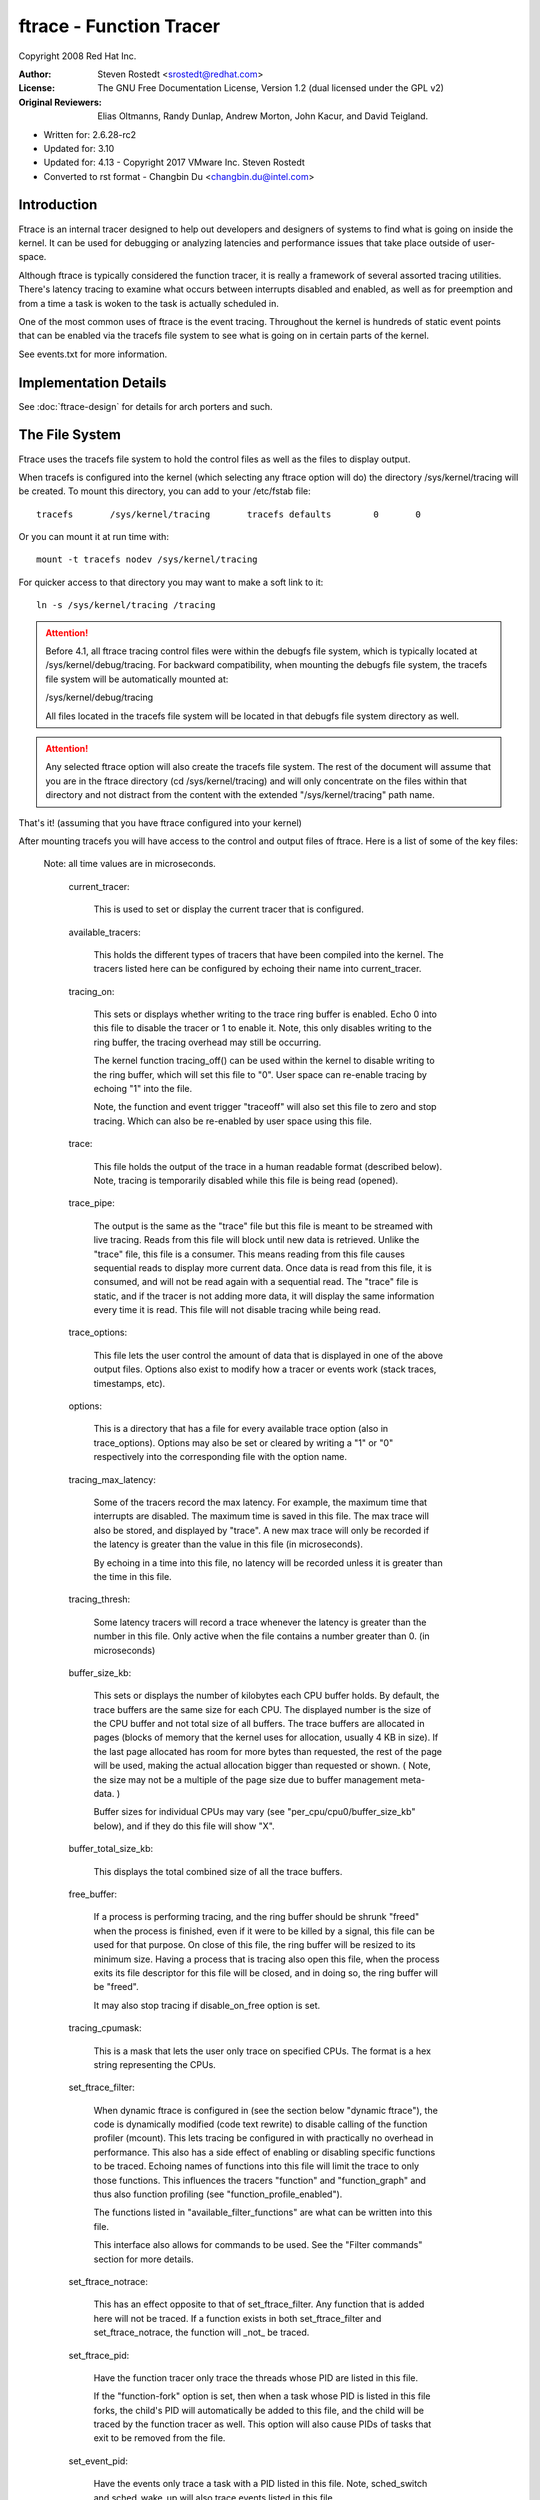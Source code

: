 ========================
ftrace - Function Tracer
========================

Copyright 2008 Red Hat Inc.

:Author:   Steven Rostedt <srostedt@redhat.com>
:License:  The GNU Free Documentation License, Version 1.2
          (dual licensed under the GPL v2)
:Original Reviewers:  Elias Oltmanns, Randy Dunlap, Andrew Morton,
		      John Kacur, and David Teigland.

- Written for: 2.6.28-rc2
- Updated for: 3.10
- Updated for: 4.13 - Copyright 2017 VMware Inc. Steven Rostedt
- Converted to rst format - Changbin Du <changbin.du@intel.com>

Introduction
------------

Ftrace is an internal tracer designed to help out developers and
designers of systems to find what is going on inside the kernel.
It can be used for debugging or analyzing latencies and
performance issues that take place outside of user-space.

Although ftrace is typically considered the function tracer, it
is really a framework of several assorted tracing utilities.
There's latency tracing to examine what occurs between interrupts
disabled and enabled, as well as for preemption and from a time
a task is woken to the task is actually scheduled in.

One of the most common uses of ftrace is the event tracing.
Throughout the kernel is hundreds of static event points that
can be enabled via the tracefs file system to see what is
going on in certain parts of the kernel.

See events.txt for more information.


Implementation Details
----------------------

See :doc:`ftrace-design` for details for arch porters and such.


The File System
---------------

Ftrace uses the tracefs file system to hold the control files as
well as the files to display output.

When tracefs is configured into the kernel (which selecting any ftrace
option will do) the directory /sys/kernel/tracing will be created. To mount
this directory, you can add to your /etc/fstab file::

 tracefs       /sys/kernel/tracing       tracefs defaults        0       0

Or you can mount it at run time with::

 mount -t tracefs nodev /sys/kernel/tracing

For quicker access to that directory you may want to make a soft link to
it::

 ln -s /sys/kernel/tracing /tracing

.. attention::

  Before 4.1, all ftrace tracing control files were within the debugfs
  file system, which is typically located at /sys/kernel/debug/tracing.
  For backward compatibility, when mounting the debugfs file system,
  the tracefs file system will be automatically mounted at:

  /sys/kernel/debug/tracing

  All files located in the tracefs file system will be located in that
  debugfs file system directory as well.

.. attention::

  Any selected ftrace option will also create the tracefs file system.
  The rest of the document will assume that you are in the ftrace directory
  (cd /sys/kernel/tracing) and will only concentrate on the files within that
  directory and not distract from the content with the extended
  "/sys/kernel/tracing" path name.

That's it! (assuming that you have ftrace configured into your kernel)

After mounting tracefs you will have access to the control and output files
of ftrace. Here is a list of some of the key files:


 Note: all time values are in microseconds.

  current_tracer:

	This is used to set or display the current tracer
	that is configured.

  available_tracers:

	This holds the different types of tracers that
	have been compiled into the kernel. The
	tracers listed here can be configured by
	echoing their name into current_tracer.

  tracing_on:

	This sets or displays whether writing to the trace
	ring buffer is enabled. Echo 0 into this file to disable
	the tracer or 1 to enable it. Note, this only disables
	writing to the ring buffer, the tracing overhead may
	still be occurring.

	The kernel function tracing_off() can be used within the
	kernel to disable writing to the ring buffer, which will
	set this file to "0". User space can re-enable tracing by
	echoing "1" into the file.

	Note, the function and event trigger "traceoff" will also
	set this file to zero and stop tracing. Which can also
	be re-enabled by user space using this file.

  trace:

	This file holds the output of the trace in a human
	readable format (described below). Note, tracing is temporarily
	disabled while this file is being read (opened).

  trace_pipe:

	The output is the same as the "trace" file but this
	file is meant to be streamed with live tracing.
	Reads from this file will block until new data is
	retrieved.  Unlike the "trace" file, this file is a
	consumer. This means reading from this file causes
	sequential reads to display more current data. Once
	data is read from this file, it is consumed, and
	will not be read again with a sequential read. The
	"trace" file is static, and if the tracer is not
	adding more data, it will display the same
	information every time it is read. This file will not
	disable tracing while being read.

  trace_options:

	This file lets the user control the amount of data
	that is displayed in one of the above output
	files. Options also exist to modify how a tracer
	or events work (stack traces, timestamps, etc).

  options:

	This is a directory that has a file for every available
	trace option (also in trace_options). Options may also be set
	or cleared by writing a "1" or "0" respectively into the
	corresponding file with the option name.

  tracing_max_latency:

	Some of the tracers record the max latency.
	For example, the maximum time that interrupts are disabled.
	The maximum time is saved in this file. The max trace will also be
	stored,	and displayed by "trace". A new max trace will only be
	recorded if the latency is greater than the value in this file
	(in microseconds).

	By echoing in a time into this file, no latency will be recorded
	unless it is greater than the time in this file.

  tracing_thresh:

	Some latency tracers will record a trace whenever the
	latency is greater than the number in this file.
	Only active when the file contains a number greater than 0.
	(in microseconds)

  buffer_size_kb:

	This sets or displays the number of kilobytes each CPU
	buffer holds. By default, the trace buffers are the same size
	for each CPU. The displayed number is the size of the
	CPU buffer and not total size of all buffers. The
	trace buffers are allocated in pages (blocks of memory
	that the kernel uses for allocation, usually 4 KB in size).
	If the last page allocated has room for more bytes
	than requested, the rest of the page will be used,
	making the actual allocation bigger than requested or shown.
	( Note, the size may not be a multiple of the page size
	due to buffer management meta-data. )

	Buffer sizes for individual CPUs may vary
	(see "per_cpu/cpu0/buffer_size_kb" below), and if they do
	this file will show "X".

  buffer_total_size_kb:

	This displays the total combined size of all the trace buffers.

  free_buffer:

	If a process is performing tracing, and the ring buffer	should be
	shrunk "freed" when the process is finished, even if it were to be
	killed by a signal, this file can be used for that purpose. On close
	of this file, the ring buffer will be resized to its minimum size.
	Having a process that is tracing also open this file, when the process
	exits its file descriptor for this file will be closed, and in doing so,
	the ring buffer will be "freed".

	It may also stop tracing if disable_on_free option is set.

  tracing_cpumask:

	This is a mask that lets the user only trace on specified CPUs.
	The format is a hex string representing the CPUs.

  set_ftrace_filter:

	When dynamic ftrace is configured in (see the
	section below "dynamic ftrace"), the code is dynamically
	modified (code text rewrite) to disable calling of the
	function profiler (mcount). This lets tracing be configured
	in with practically no overhead in performance.  This also
	has a side effect of enabling or disabling specific functions
	to be traced. Echoing names of functions into this file
	will limit the trace to only those functions.
	This influences the tracers "function" and "function_graph"
	and thus also function profiling (see "function_profile_enabled").

	The functions listed in "available_filter_functions" are what
	can be written into this file.

	This interface also allows for commands to be used. See the
	"Filter commands" section for more details.

  set_ftrace_notrace:

	This has an effect opposite to that of
	set_ftrace_filter. Any function that is added here will not
	be traced. If a function exists in both set_ftrace_filter
	and set_ftrace_notrace,	the function will _not_ be traced.

  set_ftrace_pid:

	Have the function tracer only trace the threads whose PID are
	listed in this file.

	If the "function-fork" option is set, then when a task whose
	PID is listed in this file forks, the child's PID will
	automatically be added to this file, and the child will be
	traced by the function tracer as well. This option will also
	cause PIDs of tasks that exit to be removed from the file.

  set_event_pid:

	Have the events only trace a task with a PID listed in this file.
	Note, sched_switch and sched_wake_up will also trace events
	listed in this file.

	To have the PIDs of children of tasks with their PID in this file
	added on fork, enable the "event-fork" option. That option will also
	cause the PIDs of tasks to be removed from this file when the task
	exits.

  set_graph_function:

	Functions listed in this file will cause the function graph
	tracer to only trace these functions and the functions that
	they call. (See the section "dynamic ftrace" for more details).
	Note, set_ftrace_filter and set_ftrace_notrace still affects
	what functions are being traced.

  set_graph_notrace:

	Similar to set_graph_function, but will disable function graph
	tracing when the function is hit until it exits the function.
	This makes it possible to ignore tracing functions that are called
	by a specific function.

  available_filter_functions:

	This lists the functions that ftrace has processed and can trace.
	These are the function names that you can pass to
	"set_ftrace_filter", "set_ftrace_notrace",
	"set_graph_function", or "set_graph_notrace".
	(See the section "dynamic ftrace" below for more details.)

  dyn_ftrace_total_info:

	This file is for debugging purposes. The number of functions that
	have been converted to nops and are available to be traced.

  enabled_functions:

	This file is more for debugging ftrace, but can also be useful
	in seeing if any function has a callback attached to it.
	Not only does the trace infrastructure use ftrace function
	trace utility, but other subsystems might too. This file
	displays all functions that have a callback attached to them
	as well as the number of callbacks that have been attached.
	Note, a callback may also call multiple functions which will
	not be listed in this count.

	If the callback registered to be traced by a function with
	the "save regs" attribute (thus even more overhead), a 'R'
	will be displayed on the same line as the function that
	is returning registers.

	If the callback registered to be traced by a function with
	the "ip modify" attribute (thus the regs->ip can be changed),
	an 'I' will be displayed on the same line as the function that
	can be overridden.

	If the architecture supports it, it will also show what callback
	is being directly called by the function. If the count is greater
	than 1 it most likely will be ftrace_ops_list_func().

	If the callback of the function jumps to a trampoline that is
	specific to a the callback and not the standard trampoline,
	its address will be printed as well as the function that the
	trampoline calls.

  function_profile_enabled:

	When set it will enable all functions with either the function
	tracer, or if configured, the function graph tracer. It will
	keep a histogram of the number of functions that were called
	and if the function graph tracer was configured, it will also keep
	track of the time spent in those functions. The histogram
	content can be displayed in the files:

	trace_stat/function<cpu> ( function0, function1, etc).

  trace_stat:

	A directory that holds different tracing stats.

  kprobe_events:

	Enable dynamic trace points. See kprobetrace.txt.

  kprobe_profile:

	Dynamic trace points stats. See kprobetrace.txt.

  max_graph_depth:

	Used with the function graph tracer. This is the max depth
	it will trace into a function. Setting this to a value of
	one will show only the first kernel function that is called
	from user space.

  printk_formats:

	This is for tools that read the raw format files. If an event in
	the ring buffer references a string, only a pointer to the string
	is recorded into the buffer and not the string itself. This prevents
	tools from knowing what that string was. This file displays the string
	and address for	the string allowing tools to map the pointers to what
	the strings were.

  saved_cmdlines:

	Only the pid of the task is recorded in a trace event unless
	the event specifically saves the task comm as well. Ftrace
	makes a cache of pid mappings to comms to try to display
	comms for events. If a pid for a comm is not listed, then
	"<...>" is displayed in the output.

	If the option "record-cmd" is set to "0", then comms of tasks
	will not be saved during recording. By default, it is enabled.

  saved_cmdlines_size:

	By default, 128 comms are saved (see "saved_cmdlines" above). To
	increase or decrease the amount of comms that are cached, echo
	in a the number of comms to cache, into this file.

  saved_tgids:

	If the option "record-tgid" is set, on each scheduling context switch
	the Task Group ID of a task is saved in a table mapping the PID of
	the thread to its TGID. By default, the "record-tgid" option is
	disabled.

  snapshot:

	This displays the "snapshot" buffer and also lets the user
	take a snapshot of the current running trace.
	See the "Snapshot" section below for more details.

  stack_max_size:

	When the stack tracer is activated, this will display the
	maximum stack size it has encountered.
	See the "Stack Trace" section below.

  stack_trace:

	This displays the stack back trace of the largest stack
	that was encountered when the stack tracer is activated.
	See the "Stack Trace" section below.

  stack_trace_filter:

	This is similar to "set_ftrace_filter" but it limits what
	functions the stack tracer will check.

  trace_clock:

	Whenever an event is recorded into the ring buffer, a
	"timestamp" is added. This stamp comes from a specified
	clock. By default, ftrace uses the "local" clock. This
	clock is very fast and strictly per cpu, but on some
	systems it may not be monotonic with respect to other
	CPUs. In other words, the local clocks may not be in sync
	with local clocks on other CPUs.

	Usual clocks for tracing::

	  # cat trace_clock
	  [local] global counter x86-tsc

	The clock with the square brackets around it is the one in effect.

	local:
		Default clock, but may not be in sync across CPUs

	global:
		This clock is in sync with all CPUs but may
		be a bit slower than the local clock.

	counter:
		This is not a clock at all, but literally an atomic
		counter. It counts up one by one, but is in sync
		with all CPUs. This is useful when you need to
		know exactly the order events occurred with respect to
		each other on different CPUs.

	uptime:
		This uses the jiffies counter and the time stamp
		is relative to the time since boot up.

	perf:
		This makes ftrace use the same clock that perf uses.
		Eventually perf will be able to read ftrace buffers
		and this will help out in interleaving the data.

	x86-tsc:
		Architectures may define their own clocks. For
		example, x86 uses its own TSC cycle clock here.

	ppc-tb:
		This uses the powerpc timebase register value.
		This is in sync across CPUs and can also be used
		to correlate events across hypervisor/guest if
		tb_offset is known.

	mono:
		This uses the fast monotonic clock (CLOCK_MONOTONIC)
		which is monotonic and is subject to NTP rate adjustments.

	mono_raw:
		This is the raw monotonic clock (CLOCK_MONOTONIC_RAW)
		which is monotonic but is not subject to any rate adjustments
		and ticks at the same rate as the hardware clocksource.

	boot:
		This is the boot clock (CLOCK_BOOTTIME) and is based on the
		fast monotonic clock, but also accounts for time spent in
		suspend. Since the clock access is designed for use in
		tracing in the suspend path, some side effects are possible
		if clock is accessed after the suspend time is accounted before
		the fast mono clock is updated. In this case, the clock update
		appears to happen slightly sooner than it normally would have.
		Also on 32-bit systems, it's possible that the 64-bit boot offset
		sees a partial update. These effects are rare and post
		processing should be able to handle them. See comments in the
		ktime_get_boot_fast_ns() function for more information.

	To set a clock, simply echo the clock name into this file::

	  # echo global > trace_clock

  trace_marker:

	This is a very useful file for synchronizing user space
	with events happening in the kernel. Writing strings into
	this file will be written into the ftrace buffer.

	It is useful in applications to open this file at the start
	of the application and just reference the file descriptor
	for the file::

		void trace_write(const char *fmt, ...)
		{
			va_list ap;
			char buf[256];
			int n;

			if (trace_fd < 0)
				return;

			va_start(ap, fmt);
			n = vsnprintf(buf, 256, fmt, ap);
			va_end(ap);

			write(trace_fd, buf, n);
		}

	start::

		trace_fd = open("trace_marker", WR_ONLY);

	Note: Writing into the trace_marker file can also initiate triggers
	      that are written into /sys/kernel/tracing/events/ftrace/print/trigger
	      See "Event triggers" in Documentation/trace/events.rst and an
              example in Documentation/trace/histogram.rst (Section 3.)

  trace_marker_raw:

	This is similar to trace_marker above, but is meant for for binary data
	to be written to it, where a tool can be used to parse the data
	from trace_pipe_raw.

  uprobe_events:

	Add dynamic tracepoints in programs.
	See uprobetracer.txt

  uprobe_profile:

	Uprobe statistics. See uprobetrace.txt

  instances:

	This is a way to make multiple trace buffers where different
	events can be recorded in different buffers.
	See "Instances" section below.

  events:

	This is the trace event directory. It holds event tracepoints
	(also known as static tracepoints) that have been compiled
	into the kernel. It shows what event tracepoints exist
	and how they are grouped by system. There are "enable"
	files at various levels that can enable the tracepoints
	when a "1" is written to them.

	See events.txt for more information.

  set_event:

	By echoing in the event into this file, will enable that event.

	See events.txt for more information.

  available_events:

	A list of events that can be enabled in tracing.

	See events.txt for more information.

  timestamp_mode:

	Certain tracers may change the timestamp mode used when
	logging trace events into the event buffer.  Events with
	different modes can coexist within a buffer but the mode in
	effect when an event is logged determines which timestamp mode
	is used for that event.  The default timestamp mode is
	'delta'.

	Usual timestamp modes for tracing:

	  # cat timestamp_mode
	  [delta] absolute

	  The timestamp mode with the square brackets around it is the
	  one in effect.

	  delta: Default timestamp mode - timestamp is a delta against
	         a per-buffer timestamp.

	  absolute: The timestamp is a full timestamp, not a delta
                 against some other value.  As such it takes up more
                 space and is less efficient.

  hwlat_detector:

	Directory for the Hardware Latency Detector.
	See "Hardware Latency Detector" section below.

  per_cpu:

	This is a directory that contains the trace per_cpu information.

  per_cpu/cpu0/buffer_size_kb:

	The ftrace buffer is defined per_cpu. That is, there's a separate
	buffer for each CPU to allow writes to be done atomically,
	and free from cache bouncing. These buffers may have different
	size buffers. This file is similar to the buffer_size_kb
	file, but it only displays or sets the buffer size for the
	specific CPU. (here cpu0).

  per_cpu/cpu0/trace:

	This is similar to the "trace" file, but it will only display
	the data specific for the CPU. If written to, it only clears
	the specific CPU buffer.

  per_cpu/cpu0/trace_pipe

	This is similar to the "trace_pipe" file, and is a consuming
	read, but it will only display (and consume) the data specific
	for the CPU.

  per_cpu/cpu0/trace_pipe_raw

	For tools that can parse the ftrace ring buffer binary format,
	the trace_pipe_raw file can be used to extract the data
	from the ring buffer directly. With the use of the splice()
	system call, the buffer data can be quickly transferred to
	a file or to the network where a server is collecting the
	data.

	Like trace_pipe, this is a consuming reader, where multiple
	reads will always produce different data.

  per_cpu/cpu0/snapshot:

	This is similar to the main "snapshot" file, but will only
	snapshot the current CPU (if supported). It only displays
	the content of the snapshot for a given CPU, and if
	written to, only clears this CPU buffer.

  per_cpu/cpu0/snapshot_raw:

	Similar to the trace_pipe_raw, but will read the binary format
	from the snapshot buffer for the given CPU.

  per_cpu/cpu0/stats:

	This displays certain stats about the ring buffer:

	entries:
		The number of events that are still in the buffer.

	overrun:
		The number of lost events due to overwriting when
		the buffer was full.

	commit overrun:
		Should always be zero.
		This gets set if so many events happened within a nested
		event (ring buffer is re-entrant), that it fills the
		buffer and starts dropping events.

	bytes:
		Bytes actually read (not overwritten).

	oldest event ts:
		The oldest timestamp in the buffer

	now ts:
		The current timestamp

	dropped events:
		Events lost due to overwrite option being off.

	read events:
		The number of events read.

The Tracers
-----------

Here is the list of current tracers that may be configured.

  "function"

	Function call tracer to trace all kernel functions.

  "function_graph"

	Similar to the function tracer except that the
	function tracer probes the functions on their entry
	whereas the function graph tracer traces on both entry
	and exit of the functions. It then provides the ability
	to draw a graph of function calls similar to C code
	source.

  "blk"

	The block tracer. The tracer used by the blktrace user
	application.

  "hwlat"

	The Hardware Latency tracer is used to detect if the hardware
	produces any latency. See "Hardware Latency Detector" section
	below.

  "irqsoff"

	Traces the areas that disable interrupts and saves
	the trace with the longest max latency.
	See tracing_max_latency. When a new max is recorded,
	it replaces the old trace. It is best to view this
	trace with the latency-format option enabled, which
	happens automatically when the tracer is selected.

  "preemptoff"

	Similar to irqsoff but traces and records the amount of
	time for which preemption is disabled.

  "preemptirqsoff"

	Similar to irqsoff and preemptoff, but traces and
	records the largest time for which irqs and/or preemption
	is disabled.

  "wakeup"

	Traces and records the max latency that it takes for
	the highest priority task to get scheduled after
	it has been woken up.
        Traces all tasks as an average developer would expect.

  "wakeup_rt"

        Traces and records the max latency that it takes for just
        RT tasks (as the current "wakeup" does). This is useful
        for those interested in wake up timings of RT tasks.

  "wakeup_dl"

	Traces and records the max latency that it takes for
	a SCHED_DEADLINE task to be woken (as the "wakeup" and
	"wakeup_rt" does).

  "mmiotrace"

	A special tracer that is used to trace binary module.
	It will trace all the calls that a module makes to the
	hardware. Everything it writes and reads from the I/O
	as well.

  "branch"

	This tracer can be configured when tracing likely/unlikely
	calls within the kernel. It will trace when a likely and
	unlikely branch is hit and if it was correct in its prediction
	of being correct.

  "nop"

	This is the "trace nothing" tracer. To remove all
	tracers from tracing simply echo "nop" into
	current_tracer.


Examples of using the tracer
----------------------------

Here are typical examples of using the tracers when controlling
them only with the tracefs interface (without using any
user-land utilities).

Output format:
--------------

Here is an example of the output format of the file "trace"::

  # tracer: function
  #
  # entries-in-buffer/entries-written: 140080/250280   #P:4
  #
  #                              _-----=> irqs-off
  #                             / _----=> need-resched
  #                            | / _---=> hardirq/softirq
  #                            || / _--=> preempt-depth
  #                            ||| /     delay
  #           TASK-PID   CPU#  ||||    TIMESTAMP  FUNCTION
  #              | |       |   ||||       |         |
              bash-1977  [000] .... 17284.993652: sys_close <-system_call_fastpath
              bash-1977  [000] .... 17284.993653: __close_fd <-sys_close
              bash-1977  [000] .... 17284.993653: _raw_spin_lock <-__close_fd
              sshd-1974  [003] .... 17284.993653: __srcu_read_unlock <-fsnotify
              bash-1977  [000] .... 17284.993654: add_preempt_count <-_raw_spin_lock
              bash-1977  [000] ...1 17284.993655: _raw_spin_unlock <-__close_fd
              bash-1977  [000] ...1 17284.993656: sub_preempt_count <-_raw_spin_unlock
              bash-1977  [000] .... 17284.993657: filp_close <-__close_fd
              bash-1977  [000] .... 17284.993657: dnotify_flush <-filp_close
              sshd-1974  [003] .... 17284.993658: sys_select <-system_call_fastpath
              ....

A header is printed with the tracer name that is represented by
the trace. In this case the tracer is "function". Then it shows the
number of events in the buffer as well as the total number of entries
that were written. The difference is the number of entries that were
lost due to the buffer filling up (250280 - 140080 = 110200 events
lost).

The header explains the content of the events. Task name "bash", the task
PID "1977", the CPU that it was running on "000", the latency format
(explained below), the timestamp in <secs>.<usecs> format, the
function name that was traced "sys_close" and the parent function that
called this function "system_call_fastpath". The timestamp is the time
at which the function was entered.

Latency trace format
--------------------

When the latency-format option is enabled or when one of the latency
tracers is set, the trace file gives somewhat more information to see
why a latency happened. Here is a typical trace::

  # tracer: irqsoff
  #
  # irqsoff latency trace v1.1.5 on 3.8.0-test+
  # --------------------------------------------------------------------
  # latency: 259 us, #4/4, CPU#2 | (M:preempt VP:0, KP:0, SP:0 HP:0 #P:4)
  #    -----------------
  #    | task: ps-6143 (uid:0 nice:0 policy:0 rt_prio:0)
  #    -----------------
  #  => started at: __lock_task_sighand
  #  => ended at:   _raw_spin_unlock_irqrestore
  #
  #
  #                  _------=> CPU#            
  #                 / _-----=> irqs-off        
  #                | / _----=> need-resched    
  #                || / _---=> hardirq/softirq 
  #                ||| / _--=> preempt-depth   
  #                |||| /     delay             
  #  cmd     pid   ||||| time  |   caller      
  #     \   /      |||||  \    |   /           
        ps-6143    2d...    0us!: trace_hardirqs_off <-__lock_task_sighand
        ps-6143    2d..1  259us+: trace_hardirqs_on <-_raw_spin_unlock_irqrestore
        ps-6143    2d..1  263us+: time_hardirqs_on <-_raw_spin_unlock_irqrestore
        ps-6143    2d..1  306us : <stack trace>
   => trace_hardirqs_on_caller
   => trace_hardirqs_on
   => _raw_spin_unlock_irqrestore
   => do_task_stat
   => proc_tgid_stat
   => proc_single_show
   => seq_read
   => vfs_read
   => sys_read
   => system_call_fastpath


This shows that the current tracer is "irqsoff" tracing the time
for which interrupts were disabled. It gives the trace version (which
never changes) and the version of the kernel upon which this was executed on
(3.8). Then it displays the max latency in microseconds (259 us). The number
of trace entries displayed and the total number (both are four: #4/4).
VP, KP, SP, and HP are always zero and are reserved for later use.
#P is the number of online CPUs (#P:4).

The task is the process that was running when the latency
occurred. (ps pid: 6143).

The start and stop (the functions in which the interrupts were
disabled and enabled respectively) that caused the latencies:

  - __lock_task_sighand is where the interrupts were disabled.
  - _raw_spin_unlock_irqrestore is where they were enabled again.

The next lines after the header are the trace itself. The header
explains which is which.

  cmd: The name of the process in the trace.

  pid: The PID of that process.

  CPU#: The CPU which the process was running on.

  irqs-off: 'd' interrupts are disabled. '.' otherwise.
	.. caution:: If the architecture does not support a way to
		read the irq flags variable, an 'X' will always
		be printed here.

  need-resched:
	- 'N' both TIF_NEED_RESCHED and PREEMPT_NEED_RESCHED is set,
	- 'n' only TIF_NEED_RESCHED is set,
	- 'p' only PREEMPT_NEED_RESCHED is set,
	- '.' otherwise.

  hardirq/softirq:
	- 'Z' - NMI occurred inside a hardirq
	- 'z' - NMI is running
	- 'H' - hard irq occurred inside a softirq.
	- 'h' - hard irq is running
	- 's' - soft irq is running
	- '.' - normal context.

  preempt-depth: The level of preempt_disabled

The above is mostly meaningful for kernel developers.

  time:
	When the latency-format option is enabled, the trace file
	output includes a timestamp relative to the start of the
	trace. This differs from the output when latency-format
	is disabled, which includes an absolute timestamp.

  delay:
	This is just to help catch your eye a bit better. And
	needs to be fixed to be only relative to the same CPU.
	The marks are determined by the difference between this
	current trace and the next trace.

	  - '$' - greater than 1 second
	  - '@' - greater than 100 millisecond
	  - '*' - greater than 10 millisecond
	  - '#' - greater than 1000 microsecond
	  - '!' - greater than 100 microsecond
	  - '+' - greater than 10 microsecond
	  - ' ' - less than or equal to 10 microsecond.

  The rest is the same as the 'trace' file.

  Note, the latency tracers will usually end with a back trace
  to easily find where the latency occurred.

trace_options
-------------

The trace_options file (or the options directory) is used to control
what gets printed in the trace output, or manipulate the tracers.
To see what is available, simply cat the file::

  cat trace_options
	print-parent
	nosym-offset
	nosym-addr
	noverbose
	noraw
	nohex
	nobin
	noblock
	trace_printk
	annotate
	nouserstacktrace
	nosym-userobj
	noprintk-msg-only
	context-info
	nolatency-format
	record-cmd
	norecord-tgid
	overwrite
	nodisable_on_free
	irq-info
	markers
	noevent-fork
	function-trace
	nofunction-fork
	nodisplay-graph
	nostacktrace
	nobranch

To disable one of the options, echo in the option prepended with
"no"::

  echo noprint-parent > trace_options

To enable an option, leave off the "no"::

  echo sym-offset > trace_options

Here are the available options:

  print-parent
	On function traces, display the calling (parent)
	function as well as the function being traced.
	::

	  print-parent:
	   bash-4000  [01]  1477.606694: simple_strtoul <-kstrtoul

	  noprint-parent:
	   bash-4000  [01]  1477.606694: simple_strtoul


  sym-offset
	Display not only the function name, but also the
	offset in the function. For example, instead of
	seeing just "ktime_get", you will see
	"ktime_get+0xb/0x20".
	::

	  sym-offset:
	   bash-4000  [01]  1477.606694: simple_strtoul+0x6/0xa0

  sym-addr
	This will also display the function address as well
	as the function name.
	::

	  sym-addr:
	   bash-4000  [01]  1477.606694: simple_strtoul <c0339346>

  verbose
	This deals with the trace file when the
        latency-format option is enabled.
	::

	    bash  4000 1 0 00000000 00010a95 [58127d26] 1720.415ms \
	    (+0.000ms): simple_strtoul (kstrtoul)

  raw
	This will display raw numbers. This option is best for
	use with user applications that can translate the raw
	numbers better than having it done in the kernel.

  hex
	Similar to raw, but the numbers will be in a hexadecimal format.

  bin
	This will print out the formats in raw binary.

  block
	When set, reading trace_pipe will not block when polled.

  trace_printk
	Can disable trace_printk() from writing into the buffer.

  annotate
	It is sometimes confusing when the CPU buffers are full
	and one CPU buffer had a lot of events recently, thus
	a shorter time frame, were another CPU may have only had
	a few events, which lets it have older events. When
	the trace is reported, it shows the oldest events first,
	and it may look like only one CPU ran (the one with the
	oldest events). When the annotate option is set, it will
	display when a new CPU buffer started::

			  <idle>-0     [001] dNs4 21169.031481: wake_up_idle_cpu <-add_timer_on
			  <idle>-0     [001] dNs4 21169.031482: _raw_spin_unlock_irqrestore <-add_timer_on
			  <idle>-0     [001] .Ns4 21169.031484: sub_preempt_count <-_raw_spin_unlock_irqrestore
		##### CPU 2 buffer started ####
			  <idle>-0     [002] .N.1 21169.031484: rcu_idle_exit <-cpu_idle
			  <idle>-0     [001] .Ns3 21169.031484: _raw_spin_unlock <-clocksource_watchdog
			  <idle>-0     [001] .Ns3 21169.031485: sub_preempt_count <-_raw_spin_unlock

  userstacktrace
	This option changes the trace. It records a
	stacktrace of the current user space thread after
	each trace event.

  sym-userobj
	when user stacktrace are enabled, look up which
	object the address belongs to, and print a
	relative address. This is especially useful when
	ASLR is on, otherwise you don't get a chance to
	resolve the address to object/file/line after
	the app is no longer running

	The lookup is performed when you read
	trace,trace_pipe. Example::

		  a.out-1623  [000] 40874.465068: /root/a.out[+0x480] <-/root/a.out[+0
		  x494] <- /root/a.out[+0x4a8] <- /lib/libc-2.7.so[+0x1e1a6]


  printk-msg-only
	When set, trace_printk()s will only show the format
	and not their parameters (if trace_bprintk() or
	trace_bputs() was used to save the trace_printk()).

  context-info
	Show only the event data. Hides the comm, PID,
	timestamp, CPU, and other useful data.

  latency-format
	This option changes the trace output. When it is enabled,
	the trace displays additional information about the
	latency, as described in "Latency trace format".

  record-cmd
	When any event or tracer is enabled, a hook is enabled
	in the sched_switch trace point to fill comm cache
	with mapped pids and comms. But this may cause some
	overhead, and if you only care about pids, and not the
	name of the task, disabling this option can lower the
	impact of tracing. See "saved_cmdlines".

  record-tgid
	When any event or tracer is enabled, a hook is enabled
	in the sched_switch trace point to fill the cache of
	mapped Thread Group IDs (TGID) mapping to pids. See
	"saved_tgids".

  overwrite
	This controls what happens when the trace buffer is
	full. If "1" (default), the oldest events are
	discarded and overwritten. If "0", then the newest
	events are discarded.
	(see per_cpu/cpu0/stats for overrun and dropped)

  disable_on_free
	When the free_buffer is closed, tracing will
	stop (tracing_on set to 0).

  irq-info
	Shows the interrupt, preempt count, need resched data.
	When disabled, the trace looks like::

		# tracer: function
		#
		# entries-in-buffer/entries-written: 144405/9452052   #P:4
		#
		#           TASK-PID   CPU#      TIMESTAMP  FUNCTION
		#              | |       |          |         |
			  <idle>-0     [002]  23636.756054: ttwu_do_activate.constprop.89 <-try_to_wake_up
			  <idle>-0     [002]  23636.756054: activate_task <-ttwu_do_activate.constprop.89
			  <idle>-0     [002]  23636.756055: enqueue_task <-activate_task


  markers
	When set, the trace_marker is writable (only by root).
	When disabled, the trace_marker will error with EINVAL
	on write.

  event-fork
	When set, tasks with PIDs listed in set_event_pid will have
	the PIDs of their children added to set_event_pid when those
	tasks fork. Also, when tasks with PIDs in set_event_pid exit,
	their PIDs will be removed from the file.

  function-trace
	The latency tracers will enable function tracing
	if this option is enabled (default it is). When
	it is disabled, the latency tracers do not trace
	functions. This keeps the overhead of the tracer down
	when performing latency tests.

  function-fork
	When set, tasks with PIDs listed in set_ftrace_pid will
	have the PIDs of their children added to set_ftrace_pid
	when those tasks fork. Also, when tasks with PIDs in
	set_ftrace_pid exit, their PIDs will be removed from the
	file.

  display-graph
	When set, the latency tracers (irqsoff, wakeup, etc) will
	use function graph tracing instead of function tracing.

  stacktrace
	When set, a stack trace is recorded after any trace event
	is recorded.

  branch
	Enable branch tracing with the tracer. This enables branch
	tracer along with the currently set tracer. Enabling this
	with the "nop" tracer is the same as just enabling the
	"branch" tracer.

.. tip:: Some tracers have their own options. They only appear in this
       file when the tracer is active. They always appear in the
       options directory.


Here are the per tracer options:

Options for function tracer:

  func_stack_trace
	When set, a stack trace is recorded after every
	function that is recorded. NOTE! Limit the functions
	that are recorded before enabling this, with
	"set_ftrace_filter" otherwise the system performance
	will be critically degraded. Remember to disable
	this option before clearing the function filter.

Options for function_graph tracer:

 Since the function_graph tracer has a slightly different output
 it has its own options to control what is displayed.

  funcgraph-overrun
	When set, the "overrun" of the graph stack is
	displayed after each function traced. The
	overrun, is when the stack depth of the calls
	is greater than what is reserved for each task.
	Each task has a fixed array of functions to
	trace in the call graph. If the depth of the
	calls exceeds that, the function is not traced.
	The overrun is the number of functions missed
	due to exceeding this array.

  funcgraph-cpu
	When set, the CPU number of the CPU where the trace
	occurred is displayed.

  funcgraph-overhead
	When set, if the function takes longer than
	A certain amount, then a delay marker is
	displayed. See "delay" above, under the
	header description.

  funcgraph-proc
	Unlike other tracers, the process' command line
	is not displayed by default, but instead only
	when a task is traced in and out during a context
	switch. Enabling this options has the command
	of each process displayed at every line.

  funcgraph-duration
	At the end of each function (the return)
	the duration of the amount of time in the
	function is displayed in microseconds.

  funcgraph-abstime
	When set, the timestamp is displayed at each line.

  funcgraph-irqs
	When disabled, functions that happen inside an
	interrupt will not be traced.

  funcgraph-tail
	When set, the return event will include the function
	that it represents. By default this is off, and
	only a closing curly bracket "}" is displayed for
	the return of a function.

  sleep-time
	When running function graph tracer, to include
	the time a task schedules out in its function.
	When enabled, it will account time the task has been
	scheduled out as part of the function call.

  graph-time
	When running function profiler with function graph tracer,
	to include the time to call nested functions. When this is
	not set, the time reported for the function will only
	include the time the function itself executed for, not the
	time for functions that it called.

Options for blk tracer:

  blk_classic
	Shows a more minimalistic output.


irqsoff
-------

When interrupts are disabled, the CPU can not react to any other
external event (besides NMIs and SMIs). This prevents the timer
interrupt from triggering or the mouse interrupt from letting
the kernel know of a new mouse event. The result is a latency
with the reaction time.

The irqsoff tracer tracks the time for which interrupts are
disabled. When a new maximum latency is hit, the tracer saves
the trace leading up to that latency point so that every time a
new maximum is reached, the old saved trace is discarded and the
new trace is saved.

To reset the maximum, echo 0 into tracing_max_latency. Here is
an example::

  # echo 0 > options/function-trace
  # echo irqsoff > current_tracer
  # echo 1 > tracing_on
  # echo 0 > tracing_max_latency
  # ls -ltr
  [...]
  # echo 0 > tracing_on
  # cat trace
  # tracer: irqsoff
  #
  # irqsoff latency trace v1.1.5 on 3.8.0-test+
  # --------------------------------------------------------------------
  # latency: 16 us, #4/4, CPU#0 | (M:preempt VP:0, KP:0, SP:0 HP:0 #P:4)
  #    -----------------
  #    | task: swapper/0-0 (uid:0 nice:0 policy:0 rt_prio:0)
  #    -----------------
  #  => started at: run_timer_softirq
  #  => ended at:   run_timer_softirq
  #
  #
  #                  _------=> CPU#            
  #                 / _-----=> irqs-off        
  #                | / _----=> need-resched    
  #                || / _---=> hardirq/softirq 
  #                ||| / _--=> preempt-depth   
  #                |||| /     delay             
  #  cmd     pid   ||||| time  |   caller      
  #     \   /      |||||  \    |   /           
    <idle>-0       0d.s2    0us+: _raw_spin_lock_irq <-run_timer_softirq
    <idle>-0       0dNs3   17us : _raw_spin_unlock_irq <-run_timer_softirq
    <idle>-0       0dNs3   17us+: trace_hardirqs_on <-run_timer_softirq
    <idle>-0       0dNs3   25us : <stack trace>
   => _raw_spin_unlock_irq
   => run_timer_softirq
   => __do_softirq
   => call_softirq
   => do_softirq
   => irq_exit
   => smp_apic_timer_interrupt
   => apic_timer_interrupt
   => rcu_idle_exit
   => cpu_idle
   => rest_init
   => start_kernel
   => x86_64_start_reservations
   => x86_64_start_kernel

Here we see that that we had a latency of 16 microseconds (which is
very good). The _raw_spin_lock_irq in run_timer_softirq disabled
interrupts. The difference between the 16 and the displayed
timestamp 25us occurred because the clock was incremented
between the time of recording the max latency and the time of
recording the function that had that latency.

Note the above example had function-trace not set. If we set
function-trace, we get a much larger output::

 with echo 1 > options/function-trace

  # tracer: irqsoff
  #
  # irqsoff latency trace v1.1.5 on 3.8.0-test+
  # --------------------------------------------------------------------
  # latency: 71 us, #168/168, CPU#3 | (M:preempt VP:0, KP:0, SP:0 HP:0 #P:4)
  #    -----------------
  #    | task: bash-2042 (uid:0 nice:0 policy:0 rt_prio:0)
  #    -----------------
  #  => started at: ata_scsi_queuecmd
  #  => ended at:   ata_scsi_queuecmd
  #
  #
  #                  _------=> CPU#            
  #                 / _-----=> irqs-off        
  #                | / _----=> need-resched    
  #                || / _---=> hardirq/softirq 
  #                ||| / _--=> preempt-depth   
  #                |||| /     delay             
  #  cmd     pid   ||||| time  |   caller      
  #     \   /      |||||  \    |   /           
      bash-2042    3d...    0us : _raw_spin_lock_irqsave <-ata_scsi_queuecmd
      bash-2042    3d...    0us : add_preempt_count <-_raw_spin_lock_irqsave
      bash-2042    3d..1    1us : ata_scsi_find_dev <-ata_scsi_queuecmd
      bash-2042    3d..1    1us : __ata_scsi_find_dev <-ata_scsi_find_dev
      bash-2042    3d..1    2us : ata_find_dev.part.14 <-__ata_scsi_find_dev
      bash-2042    3d..1    2us : ata_qc_new_init <-__ata_scsi_queuecmd
      bash-2042    3d..1    3us : ata_sg_init <-__ata_scsi_queuecmd
      bash-2042    3d..1    4us : ata_scsi_rw_xlat <-__ata_scsi_queuecmd
      bash-2042    3d..1    4us : ata_build_rw_tf <-ata_scsi_rw_xlat
  [...]
      bash-2042    3d..1   67us : delay_tsc <-__delay
      bash-2042    3d..1   67us : add_preempt_count <-delay_tsc
      bash-2042    3d..2   67us : sub_preempt_count <-delay_tsc
      bash-2042    3d..1   67us : add_preempt_count <-delay_tsc
      bash-2042    3d..2   68us : sub_preempt_count <-delay_tsc
      bash-2042    3d..1   68us+: ata_bmdma_start <-ata_bmdma_qc_issue
      bash-2042    3d..1   71us : _raw_spin_unlock_irqrestore <-ata_scsi_queuecmd
      bash-2042    3d..1   71us : _raw_spin_unlock_irqrestore <-ata_scsi_queuecmd
      bash-2042    3d..1   72us+: trace_hardirqs_on <-ata_scsi_queuecmd
      bash-2042    3d..1  120us : <stack trace>
   => _raw_spin_unlock_irqrestore
   => ata_scsi_queuecmd
   => scsi_dispatch_cmd
   => scsi_request_fn
   => __blk_run_queue_uncond
   => __blk_run_queue
   => blk_queue_bio
   => generic_make_request
   => submit_bio
   => submit_bh
   => __ext3_get_inode_loc
   => ext3_iget
   => ext3_lookup
   => lookup_real
   => __lookup_hash
   => walk_component
   => lookup_last
   => path_lookupat
   => filename_lookup
   => user_path_at_empty
   => user_path_at
   => vfs_fstatat
   => vfs_stat
   => sys_newstat
   => system_call_fastpath


Here we traced a 71 microsecond latency. But we also see all the
functions that were called during that time. Note that by
enabling function tracing, we incur an added overhead. This
overhead may extend the latency times. But nevertheless, this
trace has provided some very helpful debugging information.

If we prefer function graph output instead of function, we can set
display-graph option::
 with echo 1 > options/display-graph

  # tracer: irqsoff
  #
  # irqsoff latency trace v1.1.5 on 4.20.0-rc6+
  # --------------------------------------------------------------------
  # latency: 3751 us, #274/274, CPU#0 | (M:desktop VP:0, KP:0, SP:0 HP:0 #P:4)
  #    -----------------
  #    | task: bash-1507 (uid:0 nice:0 policy:0 rt_prio:0)
  #    -----------------
  #  => started at: free_debug_processing
  #  => ended at:   return_to_handler
  #
  #
  #                                       _-----=> irqs-off
  #                                      / _----=> need-resched
  #                                     | / _---=> hardirq/softirq
  #                                     || / _--=> preempt-depth
  #                                     ||| /
  #   REL TIME      CPU  TASK/PID       ||||     DURATION                  FUNCTION CALLS
  #      |          |     |    |        ||||      |   |                     |   |   |   |
          0 us |   0)   bash-1507    |  d... |   0.000 us    |  _raw_spin_lock_irqsave();
          0 us |   0)   bash-1507    |  d..1 |   0.378 us    |    do_raw_spin_trylock();
          1 us |   0)   bash-1507    |  d..2 |               |    set_track() {
          2 us |   0)   bash-1507    |  d..2 |               |      save_stack_trace() {
          2 us |   0)   bash-1507    |  d..2 |               |        __save_stack_trace() {
          3 us |   0)   bash-1507    |  d..2 |               |          __unwind_start() {
          3 us |   0)   bash-1507    |  d..2 |               |            get_stack_info() {
          3 us |   0)   bash-1507    |  d..2 |   0.351 us    |              in_task_stack();
          4 us |   0)   bash-1507    |  d..2 |   1.107 us    |            }
  [...]
       3750 us |   0)   bash-1507    |  d..1 |   0.516 us    |      do_raw_spin_unlock();
       3750 us |   0)   bash-1507    |  d..1 |   0.000 us    |  _raw_spin_unlock_irqrestore();
       3764 us |   0)   bash-1507    |  d..1 |   0.000 us    |  tracer_hardirqs_on();
      bash-1507    0d..1 3792us : <stack trace>
   => free_debug_processing
   => __slab_free
   => kmem_cache_free
   => vm_area_free
   => remove_vma
   => exit_mmap
   => mmput
   => flush_old_exec
   => load_elf_binary
   => search_binary_handler
   => __do_execve_file.isra.32
   => __x64_sys_execve
   => do_syscall_64
   => entry_SYSCALL_64_after_hwframe

preemptoff
----------

When preemption is disabled, we may be able to receive
interrupts but the task cannot be preempted and a higher
priority task must wait for preemption to be enabled again
before it can preempt a lower priority task.

The preemptoff tracer traces the places that disable preemption.
Like the irqsoff tracer, it records the maximum latency for
which preemption was disabled. The control of preemptoff tracer
is much like the irqsoff tracer.
::

  # echo 0 > options/function-trace
  # echo preemptoff > current_tracer
  # echo 1 > tracing_on
  # echo 0 > tracing_max_latency
  # ls -ltr
  [...]
  # echo 0 > tracing_on
  # cat trace
  # tracer: preemptoff
  #
  # preemptoff latency trace v1.1.5 on 3.8.0-test+
  # --------------------------------------------------------------------
  # latency: 46 us, #4/4, CPU#1 | (M:preempt VP:0, KP:0, SP:0 HP:0 #P:4)
  #    -----------------
  #    | task: sshd-1991 (uid:0 nice:0 policy:0 rt_prio:0)
  #    -----------------
  #  => started at: do_IRQ
  #  => ended at:   do_IRQ
  #
  #
  #                  _------=> CPU#            
  #                 / _-----=> irqs-off        
  #                | / _----=> need-resched    
  #                || / _---=> hardirq/softirq 
  #                ||| / _--=> preempt-depth   
  #                |||| /     delay             
  #  cmd     pid   ||||| time  |   caller      
  #     \   /      |||||  \    |   /           
      sshd-1991    1d.h.    0us+: irq_enter <-do_IRQ
      sshd-1991    1d..1   46us : irq_exit <-do_IRQ
      sshd-1991    1d..1   47us+: trace_preempt_on <-do_IRQ
      sshd-1991    1d..1   52us : <stack trace>
   => sub_preempt_count
   => irq_exit
   => do_IRQ
   => ret_from_intr


This has some more changes. Preemption was disabled when an
interrupt came in (notice the 'h'), and was enabled on exit.
But we also see that interrupts have been disabled when entering
the preempt off section and leaving it (the 'd'). We do not know if
interrupts were enabled in the mean time or shortly after this
was over.
::

  # tracer: preemptoff
  #
  # preemptoff latency trace v1.1.5 on 3.8.0-test+
  # --------------------------------------------------------------------
  # latency: 83 us, #241/241, CPU#1 | (M:preempt VP:0, KP:0, SP:0 HP:0 #P:4)
  #    -----------------
  #    | task: bash-1994 (uid:0 nice:0 policy:0 rt_prio:0)
  #    -----------------
  #  => started at: wake_up_new_task
  #  => ended at:   task_rq_unlock
  #
  #
  #                  _------=> CPU#            
  #                 / _-----=> irqs-off        
  #                | / _----=> need-resched    
  #                || / _---=> hardirq/softirq 
  #                ||| / _--=> preempt-depth   
  #                |||| /     delay             
  #  cmd     pid   ||||| time  |   caller      
  #     \   /      |||||  \    |   /           
      bash-1994    1d..1    0us : _raw_spin_lock_irqsave <-wake_up_new_task
      bash-1994    1d..1    0us : select_task_rq_fair <-select_task_rq
      bash-1994    1d..1    1us : __rcu_read_lock <-select_task_rq_fair
      bash-1994    1d..1    1us : source_load <-select_task_rq_fair
      bash-1994    1d..1    1us : source_load <-select_task_rq_fair
  [...]
      bash-1994    1d..1   12us : irq_enter <-smp_apic_timer_interrupt
      bash-1994    1d..1   12us : rcu_irq_enter <-irq_enter
      bash-1994    1d..1   13us : add_preempt_count <-irq_enter
      bash-1994    1d.h1   13us : exit_idle <-smp_apic_timer_interrupt
      bash-1994    1d.h1   13us : hrtimer_interrupt <-smp_apic_timer_interrupt
      bash-1994    1d.h1   13us : _raw_spin_lock <-hrtimer_interrupt
      bash-1994    1d.h1   14us : add_preempt_count <-_raw_spin_lock
      bash-1994    1d.h2   14us : ktime_get_update_offsets <-hrtimer_interrupt
  [...]
      bash-1994    1d.h1   35us : lapic_next_event <-clockevents_program_event
      bash-1994    1d.h1   35us : irq_exit <-smp_apic_timer_interrupt
      bash-1994    1d.h1   36us : sub_preempt_count <-irq_exit
      bash-1994    1d..2   36us : do_softirq <-irq_exit
      bash-1994    1d..2   36us : __do_softirq <-call_softirq
      bash-1994    1d..2   36us : __local_bh_disable <-__do_softirq
      bash-1994    1d.s2   37us : add_preempt_count <-_raw_spin_lock_irq
      bash-1994    1d.s3   38us : _raw_spin_unlock <-run_timer_softirq
      bash-1994    1d.s3   39us : sub_preempt_count <-_raw_spin_unlock
      bash-1994    1d.s2   39us : call_timer_fn <-run_timer_softirq
  [...]
      bash-1994    1dNs2   81us : cpu_needs_another_gp <-rcu_process_callbacks
      bash-1994    1dNs2   82us : __local_bh_enable <-__do_softirq
      bash-1994    1dNs2   82us : sub_preempt_count <-__local_bh_enable
      bash-1994    1dN.2   82us : idle_cpu <-irq_exit
      bash-1994    1dN.2   83us : rcu_irq_exit <-irq_exit
      bash-1994    1dN.2   83us : sub_preempt_count <-irq_exit
      bash-1994    1.N.1   84us : _raw_spin_unlock_irqrestore <-task_rq_unlock
      bash-1994    1.N.1   84us+: trace_preempt_on <-task_rq_unlock
      bash-1994    1.N.1  104us : <stack trace>
   => sub_preempt_count
   => _raw_spin_unlock_irqrestore
   => task_rq_unlock
   => wake_up_new_task
   => do_fork
   => sys_clone
   => stub_clone


The above is an example of the preemptoff trace with
function-trace set. Here we see that interrupts were not disabled
the entire time. The irq_enter code lets us know that we entered
an interrupt 'h'. Before that, the functions being traced still
show that it is not in an interrupt, but we can see from the
functions themselves that this is not the case.

preemptirqsoff
--------------

Knowing the locations that have interrupts disabled or
preemption disabled for the longest times is helpful. But
sometimes we would like to know when either preemption and/or
interrupts are disabled.

Consider the following code::

    local_irq_disable();
    call_function_with_irqs_off();
    preempt_disable();
    call_function_with_irqs_and_preemption_off();
    local_irq_enable();
    call_function_with_preemption_off();
    preempt_enable();

The irqsoff tracer will record the total length of
call_function_with_irqs_off() and
call_function_with_irqs_and_preemption_off().

The preemptoff tracer will record the total length of
call_function_with_irqs_and_preemption_off() and
call_function_with_preemption_off().

But neither will trace the time that interrupts and/or
preemption is disabled. This total time is the time that we can
not schedule. To record this time, use the preemptirqsoff
tracer.

Again, using this trace is much like the irqsoff and preemptoff
tracers.
::

  # echo 0 > options/function-trace
  # echo preemptirqsoff > current_tracer
  # echo 1 > tracing_on
  # echo 0 > tracing_max_latency
  # ls -ltr
  [...]
  # echo 0 > tracing_on
  # cat trace
  # tracer: preemptirqsoff
  #
  # preemptirqsoff latency trace v1.1.5 on 3.8.0-test+
  # --------------------------------------------------------------------
  # latency: 100 us, #4/4, CPU#3 | (M:preempt VP:0, KP:0, SP:0 HP:0 #P:4)
  #    -----------------
  #    | task: ls-2230 (uid:0 nice:0 policy:0 rt_prio:0)
  #    -----------------
  #  => started at: ata_scsi_queuecmd
  #  => ended at:   ata_scsi_queuecmd
  #
  #
  #                  _------=> CPU#            
  #                 / _-----=> irqs-off        
  #                | / _----=> need-resched    
  #                || / _---=> hardirq/softirq 
  #                ||| / _--=> preempt-depth   
  #                |||| /     delay             
  #  cmd     pid   ||||| time  |   caller      
  #     \   /      |||||  \    |   /           
        ls-2230    3d...    0us+: _raw_spin_lock_irqsave <-ata_scsi_queuecmd
        ls-2230    3...1  100us : _raw_spin_unlock_irqrestore <-ata_scsi_queuecmd
        ls-2230    3...1  101us+: trace_preempt_on <-ata_scsi_queuecmd
        ls-2230    3...1  111us : <stack trace>
   => sub_preempt_count
   => _raw_spin_unlock_irqrestore
   => ata_scsi_queuecmd
   => scsi_dispatch_cmd
   => scsi_request_fn
   => __blk_run_queue_uncond
   => __blk_run_queue
   => blk_queue_bio
   => generic_make_request
   => submit_bio
   => submit_bh
   => ext3_bread
   => ext3_dir_bread
   => htree_dirblock_to_tree
   => ext3_htree_fill_tree
   => ext3_readdir
   => vfs_readdir
   => sys_getdents
   => system_call_fastpath


The trace_hardirqs_off_thunk is called from assembly on x86 when
interrupts are disabled in the assembly code. Without the
function tracing, we do not know if interrupts were enabled
within the preemption points. We do see that it started with
preemption enabled.

Here is a trace with function-trace set::

  # tracer: preemptirqsoff
  #
  # preemptirqsoff latency trace v1.1.5 on 3.8.0-test+
  # --------------------------------------------------------------------
  # latency: 161 us, #339/339, CPU#3 | (M:preempt VP:0, KP:0, SP:0 HP:0 #P:4)
  #    -----------------
  #    | task: ls-2269 (uid:0 nice:0 policy:0 rt_prio:0)
  #    -----------------
  #  => started at: schedule
  #  => ended at:   mutex_unlock
  #
  #
  #                  _------=> CPU#            
  #                 / _-----=> irqs-off        
  #                | / _----=> need-resched    
  #                || / _---=> hardirq/softirq 
  #                ||| / _--=> preempt-depth   
  #                |||| /     delay             
  #  cmd     pid   ||||| time  |   caller      
  #     \   /      |||||  \    |   /           
  kworker/-59      3...1    0us : __schedule <-schedule
  kworker/-59      3d..1    0us : rcu_preempt_qs <-rcu_note_context_switch
  kworker/-59      3d..1    1us : add_preempt_count <-_raw_spin_lock_irq
  kworker/-59      3d..2    1us : deactivate_task <-__schedule
  kworker/-59      3d..2    1us : dequeue_task <-deactivate_task
  kworker/-59      3d..2    2us : update_rq_clock <-dequeue_task
  kworker/-59      3d..2    2us : dequeue_task_fair <-dequeue_task
  kworker/-59      3d..2    2us : update_curr <-dequeue_task_fair
  kworker/-59      3d..2    2us : update_min_vruntime <-update_curr
  kworker/-59      3d..2    3us : cpuacct_charge <-update_curr
  kworker/-59      3d..2    3us : __rcu_read_lock <-cpuacct_charge
  kworker/-59      3d..2    3us : __rcu_read_unlock <-cpuacct_charge
  kworker/-59      3d..2    3us : update_cfs_rq_blocked_load <-dequeue_task_fair
  kworker/-59      3d..2    4us : clear_buddies <-dequeue_task_fair
  kworker/-59      3d..2    4us : account_entity_dequeue <-dequeue_task_fair
  kworker/-59      3d..2    4us : update_min_vruntime <-dequeue_task_fair
  kworker/-59      3d..2    4us : update_cfs_shares <-dequeue_task_fair
  kworker/-59      3d..2    5us : hrtick_update <-dequeue_task_fair
  kworker/-59      3d..2    5us : wq_worker_sleeping <-__schedule
  kworker/-59      3d..2    5us : kthread_data <-wq_worker_sleeping
  kworker/-59      3d..2    5us : put_prev_task_fair <-__schedule
  kworker/-59      3d..2    6us : pick_next_task_fair <-pick_next_task
  kworker/-59      3d..2    6us : clear_buddies <-pick_next_task_fair
  kworker/-59      3d..2    6us : set_next_entity <-pick_next_task_fair
  kworker/-59      3d..2    6us : update_stats_wait_end <-set_next_entity
        ls-2269    3d..2    7us : finish_task_switch <-__schedule
        ls-2269    3d..2    7us : _raw_spin_unlock_irq <-finish_task_switch
        ls-2269    3d..2    8us : do_IRQ <-ret_from_intr
        ls-2269    3d..2    8us : irq_enter <-do_IRQ
        ls-2269    3d..2    8us : rcu_irq_enter <-irq_enter
        ls-2269    3d..2    9us : add_preempt_count <-irq_enter
        ls-2269    3d.h2    9us : exit_idle <-do_IRQ
  [...]
        ls-2269    3d.h3   20us : sub_preempt_count <-_raw_spin_unlock
        ls-2269    3d.h2   20us : irq_exit <-do_IRQ
        ls-2269    3d.h2   21us : sub_preempt_count <-irq_exit
        ls-2269    3d..3   21us : do_softirq <-irq_exit
        ls-2269    3d..3   21us : __do_softirq <-call_softirq
        ls-2269    3d..3   21us+: __local_bh_disable <-__do_softirq
        ls-2269    3d.s4   29us : sub_preempt_count <-_local_bh_enable_ip
        ls-2269    3d.s5   29us : sub_preempt_count <-_local_bh_enable_ip
        ls-2269    3d.s5   31us : do_IRQ <-ret_from_intr
        ls-2269    3d.s5   31us : irq_enter <-do_IRQ
        ls-2269    3d.s5   31us : rcu_irq_enter <-irq_enter
  [...]
        ls-2269    3d.s5   31us : rcu_irq_enter <-irq_enter
        ls-2269    3d.s5   32us : add_preempt_count <-irq_enter
        ls-2269    3d.H5   32us : exit_idle <-do_IRQ
        ls-2269    3d.H5   32us : handle_irq <-do_IRQ
        ls-2269    3d.H5   32us : irq_to_desc <-handle_irq
        ls-2269    3d.H5   33us : handle_fasteoi_irq <-handle_irq
  [...]
        ls-2269    3d.s5  158us : _raw_spin_unlock_irqrestore <-rtl8139_poll
        ls-2269    3d.s3  158us : net_rps_action_and_irq_enable.isra.65 <-net_rx_action
        ls-2269    3d.s3  159us : __local_bh_enable <-__do_softirq
        ls-2269    3d.s3  159us : sub_preempt_count <-__local_bh_enable
        ls-2269    3d..3  159us : idle_cpu <-irq_exit
        ls-2269    3d..3  159us : rcu_irq_exit <-irq_exit
        ls-2269    3d..3  160us : sub_preempt_count <-irq_exit
        ls-2269    3d...  161us : __mutex_unlock_slowpath <-mutex_unlock
        ls-2269    3d...  162us+: trace_hardirqs_on <-mutex_unlock
        ls-2269    3d...  186us : <stack trace>
   => __mutex_unlock_slowpath
   => mutex_unlock
   => process_output
   => n_tty_write
   => tty_write
   => vfs_write
   => sys_write
   => system_call_fastpath

This is an interesting trace. It started with kworker running and
scheduling out and ls taking over. But as soon as ls released the
rq lock and enabled interrupts (but not preemption) an interrupt
triggered. When the interrupt finished, it started running softirqs.
But while the softirq was running, another interrupt triggered.
When an interrupt is running inside a softirq, the annotation is 'H'.


wakeup
------

One common case that people are interested in tracing is the
time it takes for a task that is woken to actually wake up.
Now for non Real-Time tasks, this can be arbitrary. But tracing
it none the less can be interesting. 

Without function tracing::

  # echo 0 > options/function-trace
  # echo wakeup > current_tracer
  # echo 1 > tracing_on
  # echo 0 > tracing_max_latency
  # chrt -f 5 sleep 1
  # echo 0 > tracing_on
  # cat trace
  # tracer: wakeup
  #
  # wakeup latency trace v1.1.5 on 3.8.0-test+
  # --------------------------------------------------------------------
  # latency: 15 us, #4/4, CPU#3 | (M:preempt VP:0, KP:0, SP:0 HP:0 #P:4)
  #    -----------------
  #    | task: kworker/3:1H-312 (uid:0 nice:-20 policy:0 rt_prio:0)
  #    -----------------
  #
  #                  _------=> CPU#            
  #                 / _-----=> irqs-off        
  #                | / _----=> need-resched    
  #                || / _---=> hardirq/softirq 
  #                ||| / _--=> preempt-depth   
  #                |||| /     delay             
  #  cmd     pid   ||||| time  |   caller      
  #     \   /      |||||  \    |   /           
    <idle>-0       3dNs7    0us :      0:120:R   + [003]   312:100:R kworker/3:1H
    <idle>-0       3dNs7    1us+: ttwu_do_activate.constprop.87 <-try_to_wake_up
    <idle>-0       3d..3   15us : __schedule <-schedule
    <idle>-0       3d..3   15us :      0:120:R ==> [003]   312:100:R kworker/3:1H

The tracer only traces the highest priority task in the system
to avoid tracing the normal circumstances. Here we see that
the kworker with a nice priority of -20 (not very nice), took
just 15 microseconds from the time it woke up, to the time it
ran.

Non Real-Time tasks are not that interesting. A more interesting
trace is to concentrate only on Real-Time tasks.

wakeup_rt
---------

In a Real-Time environment it is very important to know the
wakeup time it takes for the highest priority task that is woken
up to the time that it executes. This is also known as "schedule
latency". I stress the point that this is about RT tasks. It is
also important to know the scheduling latency of non-RT tasks,
but the average schedule latency is better for non-RT tasks.
Tools like LatencyTop are more appropriate for such
measurements.

Real-Time environments are interested in the worst case latency.
That is the longest latency it takes for something to happen,
and not the average. We can have a very fast scheduler that may
only have a large latency once in a while, but that would not
work well with Real-Time tasks.  The wakeup_rt tracer was designed
to record the worst case wakeups of RT tasks. Non-RT tasks are
not recorded because the tracer only records one worst case and
tracing non-RT tasks that are unpredictable will overwrite the
worst case latency of RT tasks (just run the normal wakeup
tracer for a while to see that effect).

Since this tracer only deals with RT tasks, we will run this
slightly differently than we did with the previous tracers.
Instead of performing an 'ls', we will run 'sleep 1' under
'chrt' which changes the priority of the task.
::

  # echo 0 > options/function-trace
  # echo wakeup_rt > current_tracer
  # echo 1 > tracing_on
  # echo 0 > tracing_max_latency
  # chrt -f 5 sleep 1
  # echo 0 > tracing_on
  # cat trace
  # tracer: wakeup
  #
  # tracer: wakeup_rt
  #
  # wakeup_rt latency trace v1.1.5 on 3.8.0-test+
  # --------------------------------------------------------------------
  # latency: 5 us, #4/4, CPU#3 | (M:preempt VP:0, KP:0, SP:0 HP:0 #P:4)
  #    -----------------
  #    | task: sleep-2389 (uid:0 nice:0 policy:1 rt_prio:5)
  #    -----------------
  #
  #                  _------=> CPU#            
  #                 / _-----=> irqs-off        
  #                | / _----=> need-resched    
  #                || / _---=> hardirq/softirq 
  #                ||| / _--=> preempt-depth   
  #                |||| /     delay             
  #  cmd     pid   ||||| time  |   caller      
  #     \   /      |||||  \    |   /           
    <idle>-0       3d.h4    0us :      0:120:R   + [003]  2389: 94:R sleep
    <idle>-0       3d.h4    1us+: ttwu_do_activate.constprop.87 <-try_to_wake_up
    <idle>-0       3d..3    5us : __schedule <-schedule
    <idle>-0       3d..3    5us :      0:120:R ==> [003]  2389: 94:R sleep


Running this on an idle system, we see that it only took 5 microseconds
to perform the task switch.  Note, since the trace point in the schedule
is before the actual "switch", we stop the tracing when the recorded task
is about to schedule in. This may change if we add a new marker at the
end of the scheduler.

Notice that the recorded task is 'sleep' with the PID of 2389
and it has an rt_prio of 5. This priority is user-space priority
and not the internal kernel priority. The policy is 1 for
SCHED_FIFO and 2 for SCHED_RR.

Note, that the trace data shows the internal priority (99 - rtprio).
::

  <idle>-0       3d..3    5us :      0:120:R ==> [003]  2389: 94:R sleep

The 0:120:R means idle was running with a nice priority of 0 (120 - 120)
and in the running state 'R'. The sleep task was scheduled in with
2389: 94:R. That is the priority is the kernel rtprio (99 - 5 = 94)
and it too is in the running state.

Doing the same with chrt -r 5 and function-trace set.
::

  echo 1 > options/function-trace

  # tracer: wakeup_rt
  #
  # wakeup_rt latency trace v1.1.5 on 3.8.0-test+
  # --------------------------------------------------------------------
  # latency: 29 us, #85/85, CPU#3 | (M:preempt VP:0, KP:0, SP:0 HP:0 #P:4)
  #    -----------------
  #    | task: sleep-2448 (uid:0 nice:0 policy:1 rt_prio:5)
  #    -----------------
  #
  #                  _------=> CPU#            
  #                 / _-----=> irqs-off        
  #                | / _----=> need-resched    
  #                || / _---=> hardirq/softirq 
  #                ||| / _--=> preempt-depth   
  #                |||| /     delay             
  #  cmd     pid   ||||| time  |   caller      
  #     \   /      |||||  \    |   /           
    <idle>-0       3d.h4    1us+:      0:120:R   + [003]  2448: 94:R sleep
    <idle>-0       3d.h4    2us : ttwu_do_activate.constprop.87 <-try_to_wake_up
    <idle>-0       3d.h3    3us : check_preempt_curr <-ttwu_do_wakeup
    <idle>-0       3d.h3    3us : resched_curr <-check_preempt_curr
    <idle>-0       3dNh3    4us : task_woken_rt <-ttwu_do_wakeup
    <idle>-0       3dNh3    4us : _raw_spin_unlock <-try_to_wake_up
    <idle>-0       3dNh3    4us : sub_preempt_count <-_raw_spin_unlock
    <idle>-0       3dNh2    5us : ttwu_stat <-try_to_wake_up
    <idle>-0       3dNh2    5us : _raw_spin_unlock_irqrestore <-try_to_wake_up
    <idle>-0       3dNh2    6us : sub_preempt_count <-_raw_spin_unlock_irqrestore
    <idle>-0       3dNh1    6us : _raw_spin_lock <-__run_hrtimer
    <idle>-0       3dNh1    6us : add_preempt_count <-_raw_spin_lock
    <idle>-0       3dNh2    7us : _raw_spin_unlock <-hrtimer_interrupt
    <idle>-0       3dNh2    7us : sub_preempt_count <-_raw_spin_unlock
    <idle>-0       3dNh1    7us : tick_program_event <-hrtimer_interrupt
    <idle>-0       3dNh1    7us : clockevents_program_event <-tick_program_event
    <idle>-0       3dNh1    8us : ktime_get <-clockevents_program_event
    <idle>-0       3dNh1    8us : lapic_next_event <-clockevents_program_event
    <idle>-0       3dNh1    8us : irq_exit <-smp_apic_timer_interrupt
    <idle>-0       3dNh1    9us : sub_preempt_count <-irq_exit
    <idle>-0       3dN.2    9us : idle_cpu <-irq_exit
    <idle>-0       3dN.2    9us : rcu_irq_exit <-irq_exit
    <idle>-0       3dN.2   10us : rcu_eqs_enter_common.isra.45 <-rcu_irq_exit
    <idle>-0       3dN.2   10us : sub_preempt_count <-irq_exit
    <idle>-0       3.N.1   11us : rcu_idle_exit <-cpu_idle
    <idle>-0       3dN.1   11us : rcu_eqs_exit_common.isra.43 <-rcu_idle_exit
    <idle>-0       3.N.1   11us : tick_nohz_idle_exit <-cpu_idle
    <idle>-0       3dN.1   12us : menu_hrtimer_cancel <-tick_nohz_idle_exit
    <idle>-0       3dN.1   12us : ktime_get <-tick_nohz_idle_exit
    <idle>-0       3dN.1   12us : tick_do_update_jiffies64 <-tick_nohz_idle_exit
    <idle>-0       3dN.1   13us : cpu_load_update_nohz <-tick_nohz_idle_exit
    <idle>-0       3dN.1   13us : _raw_spin_lock <-cpu_load_update_nohz
    <idle>-0       3dN.1   13us : add_preempt_count <-_raw_spin_lock
    <idle>-0       3dN.2   13us : __cpu_load_update <-cpu_load_update_nohz
    <idle>-0       3dN.2   14us : sched_avg_update <-__cpu_load_update
    <idle>-0       3dN.2   14us : _raw_spin_unlock <-cpu_load_update_nohz
    <idle>-0       3dN.2   14us : sub_preempt_count <-_raw_spin_unlock
    <idle>-0       3dN.1   15us : calc_load_nohz_stop <-tick_nohz_idle_exit
    <idle>-0       3dN.1   15us : touch_softlockup_watchdog <-tick_nohz_idle_exit
    <idle>-0       3dN.1   15us : hrtimer_cancel <-tick_nohz_idle_exit
    <idle>-0       3dN.1   15us : hrtimer_try_to_cancel <-hrtimer_cancel
    <idle>-0       3dN.1   16us : lock_hrtimer_base.isra.18 <-hrtimer_try_to_cancel
    <idle>-0       3dN.1   16us : _raw_spin_lock_irqsave <-lock_hrtimer_base.isra.18
    <idle>-0       3dN.1   16us : add_preempt_count <-_raw_spin_lock_irqsave
    <idle>-0       3dN.2   17us : __remove_hrtimer <-remove_hrtimer.part.16
    <idle>-0       3dN.2   17us : hrtimer_force_reprogram <-__remove_hrtimer
    <idle>-0       3dN.2   17us : tick_program_event <-hrtimer_force_reprogram
    <idle>-0       3dN.2   18us : clockevents_program_event <-tick_program_event
    <idle>-0       3dN.2   18us : ktime_get <-clockevents_program_event
    <idle>-0       3dN.2   18us : lapic_next_event <-clockevents_program_event
    <idle>-0       3dN.2   19us : _raw_spin_unlock_irqrestore <-hrtimer_try_to_cancel
    <idle>-0       3dN.2   19us : sub_preempt_count <-_raw_spin_unlock_irqrestore
    <idle>-0       3dN.1   19us : hrtimer_forward <-tick_nohz_idle_exit
    <idle>-0       3dN.1   20us : ktime_add_safe <-hrtimer_forward
    <idle>-0       3dN.1   20us : ktime_add_safe <-hrtimer_forward
    <idle>-0       3dN.1   20us : hrtimer_start_range_ns <-hrtimer_start_expires.constprop.11
    <idle>-0       3dN.1   20us : __hrtimer_start_range_ns <-hrtimer_start_range_ns
    <idle>-0       3dN.1   21us : lock_hrtimer_base.isra.18 <-__hrtimer_start_range_ns
    <idle>-0       3dN.1   21us : _raw_spin_lock_irqsave <-lock_hrtimer_base.isra.18
    <idle>-0       3dN.1   21us : add_preempt_count <-_raw_spin_lock_irqsave
    <idle>-0       3dN.2   22us : ktime_add_safe <-__hrtimer_start_range_ns
    <idle>-0       3dN.2   22us : enqueue_hrtimer <-__hrtimer_start_range_ns
    <idle>-0       3dN.2   22us : tick_program_event <-__hrtimer_start_range_ns
    <idle>-0       3dN.2   23us : clockevents_program_event <-tick_program_event
    <idle>-0       3dN.2   23us : ktime_get <-clockevents_program_event
    <idle>-0       3dN.2   23us : lapic_next_event <-clockevents_program_event
    <idle>-0       3dN.2   24us : _raw_spin_unlock_irqrestore <-__hrtimer_start_range_ns
    <idle>-0       3dN.2   24us : sub_preempt_count <-_raw_spin_unlock_irqrestore
    <idle>-0       3dN.1   24us : account_idle_ticks <-tick_nohz_idle_exit
    <idle>-0       3dN.1   24us : account_idle_time <-account_idle_ticks
    <idle>-0       3.N.1   25us : sub_preempt_count <-cpu_idle
    <idle>-0       3.N..   25us : schedule <-cpu_idle
    <idle>-0       3.N..   25us : __schedule <-preempt_schedule
    <idle>-0       3.N..   26us : add_preempt_count <-__schedule
    <idle>-0       3.N.1   26us : rcu_note_context_switch <-__schedule
    <idle>-0       3.N.1   26us : rcu_sched_qs <-rcu_note_context_switch
    <idle>-0       3dN.1   27us : rcu_preempt_qs <-rcu_note_context_switch
    <idle>-0       3.N.1   27us : _raw_spin_lock_irq <-__schedule
    <idle>-0       3dN.1   27us : add_preempt_count <-_raw_spin_lock_irq
    <idle>-0       3dN.2   28us : put_prev_task_idle <-__schedule
    <idle>-0       3dN.2   28us : pick_next_task_stop <-pick_next_task
    <idle>-0       3dN.2   28us : pick_next_task_rt <-pick_next_task
    <idle>-0       3dN.2   29us : dequeue_pushable_task <-pick_next_task_rt
    <idle>-0       3d..3   29us : __schedule <-preempt_schedule
    <idle>-0       3d..3   30us :      0:120:R ==> [003]  2448: 94:R sleep

This isn't that big of a trace, even with function tracing enabled,
so I included the entire trace.

The interrupt went off while when the system was idle. Somewhere
before task_woken_rt() was called, the NEED_RESCHED flag was set,
this is indicated by the first occurrence of the 'N' flag.

Latency tracing and events
--------------------------
As function tracing can induce a much larger latency, but without
seeing what happens within the latency it is hard to know what
caused it. There is a middle ground, and that is with enabling
events.
::

  # echo 0 > options/function-trace
  # echo wakeup_rt > current_tracer
  # echo 1 > events/enable
  # echo 1 > tracing_on
  # echo 0 > tracing_max_latency
  # chrt -f 5 sleep 1
  # echo 0 > tracing_on
  # cat trace
  # tracer: wakeup_rt
  #
  # wakeup_rt latency trace v1.1.5 on 3.8.0-test+
  # --------------------------------------------------------------------
  # latency: 6 us, #12/12, CPU#2 | (M:preempt VP:0, KP:0, SP:0 HP:0 #P:4)
  #    -----------------
  #    | task: sleep-5882 (uid:0 nice:0 policy:1 rt_prio:5)
  #    -----------------
  #
  #                  _------=> CPU#            
  #                 / _-----=> irqs-off        
  #                | / _----=> need-resched    
  #                || / _---=> hardirq/softirq 
  #                ||| / _--=> preempt-depth   
  #                |||| /     delay             
  #  cmd     pid   ||||| time  |   caller      
  #     \   /      |||||  \    |   /           
    <idle>-0       2d.h4    0us :      0:120:R   + [002]  5882: 94:R sleep
    <idle>-0       2d.h4    0us : ttwu_do_activate.constprop.87 <-try_to_wake_up
    <idle>-0       2d.h4    1us : sched_wakeup: comm=sleep pid=5882 prio=94 success=1 target_cpu=002
    <idle>-0       2dNh2    1us : hrtimer_expire_exit: hrtimer=ffff88007796feb8
    <idle>-0       2.N.2    2us : power_end: cpu_id=2
    <idle>-0       2.N.2    3us : cpu_idle: state=4294967295 cpu_id=2
    <idle>-0       2dN.3    4us : hrtimer_cancel: hrtimer=ffff88007d50d5e0
    <idle>-0       2dN.3    4us : hrtimer_start: hrtimer=ffff88007d50d5e0 function=tick_sched_timer expires=34311211000000 softexpires=34311211000000
    <idle>-0       2.N.2    5us : rcu_utilization: Start context switch
    <idle>-0       2.N.2    5us : rcu_utilization: End context switch
    <idle>-0       2d..3    6us : __schedule <-schedule
    <idle>-0       2d..3    6us :      0:120:R ==> [002]  5882: 94:R sleep


Hardware Latency Detector
-------------------------

The hardware latency detector is executed by enabling the "hwlat" tracer.

NOTE, this tracer will affect the performance of the system as it will
periodically make a CPU constantly busy with interrupts disabled.
::

  # echo hwlat > current_tracer
  # sleep 100
  # cat trace
  # tracer: hwlat
  #
  #                              _-----=> irqs-off
  #                             / _----=> need-resched
  #                            | / _---=> hardirq/softirq
  #                            || / _--=> preempt-depth
  #                            ||| /     delay
  #           TASK-PID   CPU#  ||||    TIMESTAMP  FUNCTION
  #              | |       |   ||||       |         |
             <...>-3638  [001] d... 19452.055471: #1     inner/outer(us):   12/14    ts:1499801089.066141940
             <...>-3638  [003] d... 19454.071354: #2     inner/outer(us):   11/9     ts:1499801091.082164365
             <...>-3638  [002] dn.. 19461.126852: #3     inner/outer(us):   12/9     ts:1499801098.138150062
             <...>-3638  [001] d... 19488.340960: #4     inner/outer(us):    8/12    ts:1499801125.354139633
             <...>-3638  [003] d... 19494.388553: #5     inner/outer(us):    8/12    ts:1499801131.402150961
             <...>-3638  [003] d... 19501.283419: #6     inner/outer(us):    0/12    ts:1499801138.297435289 nmi-total:4 nmi-count:1


The above output is somewhat the same in the header. All events will have
interrupts disabled 'd'. Under the FUNCTION title there is:

 #1
	This is the count of events recorded that were greater than the
	tracing_threshold (See below).

 inner/outer(us):   12/14

      This shows two numbers as "inner latency" and "outer latency". The test
      runs in a loop checking a timestamp twice. The latency detected within
      the two timestamps is the "inner latency" and the latency detected
      after the previous timestamp and the next timestamp in the loop is
      the "outer latency".

 ts:1499801089.066141940

      The absolute timestamp that the event happened.

 nmi-total:4 nmi-count:1

      On architectures that support it, if an NMI comes in during the
      test, the time spent in NMI is reported in "nmi-total" (in
      microseconds).

      All architectures that have NMIs will show the "nmi-count" if an
      NMI comes in during the test.

hwlat files:

  tracing_threshold
	This gets automatically set to "10" to represent 10
	microseconds. This is the threshold of latency that
	needs to be detected before the trace will be recorded.

	Note, when hwlat tracer is finished (another tracer is
	written into "current_tracer"), the original value for
	tracing_threshold is placed back into this file.

  hwlat_detector/width
	The length of time the test runs with interrupts disabled.

  hwlat_detector/window
	The length of time of the window which the test
	runs. That is, the test will run for "width"
	microseconds per "window" microseconds

  tracing_cpumask
	When the test is started. A kernel thread is created that
	runs the test. This thread will alternate between CPUs
	listed in the tracing_cpumask between each period
	(one "window"). To limit the test to specific CPUs
	set the mask in this file to only the CPUs that the test
	should run on.

function
--------

This tracer is the function tracer. Enabling the function tracer
can be done from the debug file system. Make sure the
ftrace_enabled is set; otherwise this tracer is a nop.
See the "ftrace_enabled" section below.
::

  # sysctl kernel.ftrace_enabled=1
  # echo function > current_tracer
  # echo 1 > tracing_on
  # usleep 1
  # echo 0 > tracing_on
  # cat trace
  # tracer: function
  #
  # entries-in-buffer/entries-written: 24799/24799   #P:4
  #
  #                              _-----=> irqs-off
  #                             / _----=> need-resched
  #                            | / _---=> hardirq/softirq
  #                            || / _--=> preempt-depth
  #                            ||| /     delay
  #           TASK-PID   CPU#  ||||    TIMESTAMP  FUNCTION
  #              | |       |   ||||       |         |
              bash-1994  [002] ....  3082.063030: mutex_unlock <-rb_simple_write
              bash-1994  [002] ....  3082.063031: __mutex_unlock_slowpath <-mutex_unlock
              bash-1994  [002] ....  3082.063031: __fsnotify_parent <-fsnotify_modify
              bash-1994  [002] ....  3082.063032: fsnotify <-fsnotify_modify
              bash-1994  [002] ....  3082.063032: __srcu_read_lock <-fsnotify
              bash-1994  [002] ....  3082.063032: add_preempt_count <-__srcu_read_lock
              bash-1994  [002] ...1  3082.063032: sub_preempt_count <-__srcu_read_lock
              bash-1994  [002] ....  3082.063033: __srcu_read_unlock <-fsnotify
  [...]


Note: function tracer uses ring buffers to store the above
entries. The newest data may overwrite the oldest data.
Sometimes using echo to stop the trace is not sufficient because
the tracing could have overwritten the data that you wanted to
record. For this reason, it is sometimes better to disable
tracing directly from a program. This allows you to stop the
tracing at the point that you hit the part that you are
interested in. To disable the tracing directly from a C program,
something like following code snippet can be used::

	int trace_fd;
	[...]
	int main(int argc, char *argv[]) {
		[...]
		trace_fd = open(tracing_file("tracing_on"), O_WRONLY);
		[...]
		if (condition_hit()) {
			write(trace_fd, "0", 1);
		}
		[...]
	}


Single thread tracing
---------------------

By writing into set_ftrace_pid you can trace a
single thread. For example::

  # cat set_ftrace_pid
  no pid
  # echo 3111 > set_ftrace_pid
  # cat set_ftrace_pid
  3111
  # echo function > current_tracer
  # cat trace | head
  # tracer: function
  #
  #           TASK-PID    CPU#    TIMESTAMP  FUNCTION
  #              | |       |          |         |
      yum-updatesd-3111  [003]  1637.254676: finish_task_switch <-thread_return
      yum-updatesd-3111  [003]  1637.254681: hrtimer_cancel <-schedule_hrtimeout_range
      yum-updatesd-3111  [003]  1637.254682: hrtimer_try_to_cancel <-hrtimer_cancel
      yum-updatesd-3111  [003]  1637.254683: lock_hrtimer_base <-hrtimer_try_to_cancel
      yum-updatesd-3111  [003]  1637.254685: fget_light <-do_sys_poll
      yum-updatesd-3111  [003]  1637.254686: pipe_poll <-do_sys_poll
  # echo > set_ftrace_pid
  # cat trace |head
  # tracer: function
  #
  #           TASK-PID    CPU#    TIMESTAMP  FUNCTION
  #              | |       |          |         |
  ##### CPU 3 buffer started ####
      yum-updatesd-3111  [003]  1701.957688: free_poll_entry <-poll_freewait
      yum-updatesd-3111  [003]  1701.957689: remove_wait_queue <-free_poll_entry
      yum-updatesd-3111  [003]  1701.957691: fput <-free_poll_entry
      yum-updatesd-3111  [003]  1701.957692: audit_syscall_exit <-sysret_audit
      yum-updatesd-3111  [003]  1701.957693: path_put <-audit_syscall_exit

If you want to trace a function when executing, you could use
something like this simple program.
::

	#include <stdio.h>
	#include <stdlib.h>
	#include <sys/types.h>
	#include <sys/stat.h>
	#include <fcntl.h>
	#include <unistd.h>
	#include <string.h>

	#define _STR(x) #x
	#define STR(x) _STR(x)
	#define MAX_PATH 256

	const char *find_tracefs(void)
	{
	       static char tracefs[MAX_PATH+1];
	       static int tracefs_found;
	       char type[100];
	       FILE *fp;

	       if (tracefs_found)
		       return tracefs;

	       if ((fp = fopen("/proc/mounts","r")) == NULL) {
		       perror("/proc/mounts");
		       return NULL;
	       }

	       while (fscanf(fp, "%*s %"
		             STR(MAX_PATH)
		             "s %99s %*s %*d %*d\n",
		             tracefs, type) == 2) {
		       if (strcmp(type, "tracefs") == 0)
		               break;
	       }
	       fclose(fp);

	       if (strcmp(type, "tracefs") != 0) {
		       fprintf(stderr, "tracefs not mounted");
		       return NULL;
	       }

	       strcat(tracefs, "/tracing/");
	       tracefs_found = 1;

	       return tracefs;
	}

	const char *tracing_file(const char *file_name)
	{
	       static char trace_file[MAX_PATH+1];
	       snprintf(trace_file, MAX_PATH, "%s/%s", find_tracefs(), file_name);
	       return trace_file;
	}

	int main (int argc, char **argv)
	{
		if (argc < 1)
		        exit(-1);

		if (fork() > 0) {
		        int fd, ffd;
		        char line[64];
		        int s;

		        ffd = open(tracing_file("current_tracer"), O_WRONLY);
		        if (ffd < 0)
		                exit(-1);
		        write(ffd, "nop", 3);

		        fd = open(tracing_file("set_ftrace_pid"), O_WRONLY);
		        s = sprintf(line, "%d\n", getpid());
		        write(fd, line, s);

		        write(ffd, "function", 8);

		        close(fd);
		        close(ffd);

		        execvp(argv[1], argv+1);
		}

		return 0;
	}

Or this simple script!
::

  #!/bin/bash

  tracefs=`sed -ne 's/^tracefs \(.*\) tracefs.*/\1/p' /proc/mounts`
  echo nop > $tracefs/tracing/current_tracer
  echo 0 > $tracefs/tracing/tracing_on
  echo $$ > $tracefs/tracing/set_ftrace_pid
  echo function > $tracefs/tracing/current_tracer
  echo 1 > $tracefs/tracing/tracing_on
  exec "$@"


function graph tracer
---------------------------

This tracer is similar to the function tracer except that it
probes a function on its entry and its exit. This is done by
using a dynamically allocated stack of return addresses in each
task_struct. On function entry the tracer overwrites the return
address of each function traced to set a custom probe. Thus the
original return address is stored on the stack of return address
in the task_struct.

Probing on both ends of a function leads to special features
such as:

- measure of a function's time execution
- having a reliable call stack to draw function calls graph

This tracer is useful in several situations:

- you want to find the reason of a strange kernel behavior and
  need to see what happens in detail on any areas (or specific
  ones).

- you are experiencing weird latencies but it's difficult to
  find its origin.

- you want to find quickly which path is taken by a specific
  function

- you just want to peek inside a working kernel and want to see
  what happens there.

::

  # tracer: function_graph
  #
  # CPU  DURATION                  FUNCTION CALLS
  # |     |   |                     |   |   |   |

   0)               |  sys_open() {
   0)               |    do_sys_open() {
   0)               |      getname() {
   0)               |        kmem_cache_alloc() {
   0)   1.382 us    |          __might_sleep();
   0)   2.478 us    |        }
   0)               |        strncpy_from_user() {
   0)               |          might_fault() {
   0)   1.389 us    |            __might_sleep();
   0)   2.553 us    |          }
   0)   3.807 us    |        }
   0)   7.876 us    |      }
   0)               |      alloc_fd() {
   0)   0.668 us    |        _spin_lock();
   0)   0.570 us    |        expand_files();
   0)   0.586 us    |        _spin_unlock();


There are several columns that can be dynamically
enabled/disabled. You can use every combination of options you
want, depending on your needs.

- The cpu number on which the function executed is default
  enabled.  It is sometimes better to only trace one cpu (see
  tracing_cpu_mask file) or you might sometimes see unordered
  function calls while cpu tracing switch.

	- hide: echo nofuncgraph-cpu > trace_options
	- show: echo funcgraph-cpu > trace_options

- The duration (function's time of execution) is displayed on
  the closing bracket line of a function or on the same line
  than the current function in case of a leaf one. It is default
  enabled.

	- hide: echo nofuncgraph-duration > trace_options
	- show: echo funcgraph-duration > trace_options

- The overhead field precedes the duration field in case of
  reached duration thresholds.

	- hide: echo nofuncgraph-overhead > trace_options
	- show: echo funcgraph-overhead > trace_options
	- depends on: funcgraph-duration

  ie::

    3) # 1837.709 us |          } /* __switch_to */
    3)               |          finish_task_switch() {
    3)   0.313 us    |            _raw_spin_unlock_irq();
    3)   3.177 us    |          }
    3) # 1889.063 us |        } /* __schedule */
    3) ! 140.417 us  |      } /* __schedule */
    3) # 2034.948 us |    } /* schedule */
    3) * 33998.59 us |  } /* schedule_preempt_disabled */

    [...]

    1)   0.260 us    |              msecs_to_jiffies();
    1)   0.313 us    |              __rcu_read_unlock();
    1) + 61.770 us   |            }
    1) + 64.479 us   |          }
    1)   0.313 us    |          rcu_bh_qs();
    1)   0.313 us    |          __local_bh_enable();
    1) ! 217.240 us  |        }
    1)   0.365 us    |        idle_cpu();
    1)               |        rcu_irq_exit() {
    1)   0.417 us    |          rcu_eqs_enter_common.isra.47();
    1)   3.125 us    |        }
    1) ! 227.812 us  |      }
    1) ! 457.395 us  |    }
    1) @ 119760.2 us |  }

    [...]

    2)               |    handle_IPI() {
    1)   6.979 us    |                  }
    2)   0.417 us    |      scheduler_ipi();
    1)   9.791 us    |                }
    1) + 12.917 us   |              }
    2)   3.490 us    |    }
    1) + 15.729 us   |            }
    1) + 18.542 us   |          }
    2) $ 3594274 us  |  }

Flags::

  + means that the function exceeded 10 usecs.
  ! means that the function exceeded 100 usecs.
  # means that the function exceeded 1000 usecs.
  * means that the function exceeded 10 msecs.
  @ means that the function exceeded 100 msecs.
  $ means that the function exceeded 1 sec.


- The task/pid field displays the thread cmdline and pid which
  executed the function. It is default disabled.

	- hide: echo nofuncgraph-proc > trace_options
	- show: echo funcgraph-proc > trace_options

  ie::

    # tracer: function_graph
    #
    # CPU  TASK/PID        DURATION                  FUNCTION CALLS
    # |    |    |           |   |                     |   |   |   |
    0)    sh-4802     |               |                  d_free() {
    0)    sh-4802     |               |                    call_rcu() {
    0)    sh-4802     |               |                      __call_rcu() {
    0)    sh-4802     |   0.616 us    |                        rcu_process_gp_end();
    0)    sh-4802     |   0.586 us    |                        check_for_new_grace_period();
    0)    sh-4802     |   2.899 us    |                      }
    0)    sh-4802     |   4.040 us    |                    }
    0)    sh-4802     |   5.151 us    |                  }
    0)    sh-4802     | + 49.370 us   |                }


- The absolute time field is an absolute timestamp given by the
  system clock since it started. A snapshot of this time is
  given on each entry/exit of functions

	- hide: echo nofuncgraph-abstime > trace_options
	- show: echo funcgraph-abstime > trace_options

  ie::

    #
    #      TIME       CPU  DURATION                  FUNCTION CALLS
    #       |         |     |   |                     |   |   |   |
    360.774522 |   1)   0.541 us    |                                          }
    360.774522 |   1)   4.663 us    |                                        }
    360.774523 |   1)   0.541 us    |                                        __wake_up_bit();
    360.774524 |   1)   6.796 us    |                                      }
    360.774524 |   1)   7.952 us    |                                    }
    360.774525 |   1)   9.063 us    |                                  }
    360.774525 |   1)   0.615 us    |                                  journal_mark_dirty();
    360.774527 |   1)   0.578 us    |                                  __brelse();
    360.774528 |   1)               |                                  reiserfs_prepare_for_journal() {
    360.774528 |   1)               |                                    unlock_buffer() {
    360.774529 |   1)               |                                      wake_up_bit() {
    360.774529 |   1)               |                                        bit_waitqueue() {
    360.774530 |   1)   0.594 us    |                                          __phys_addr();


The function name is always displayed after the closing bracket
for a function if the start of that function is not in the
trace buffer.

Display of the function name after the closing bracket may be
enabled for functions whose start is in the trace buffer,
allowing easier searching with grep for function durations.
It is default disabled.

	- hide: echo nofuncgraph-tail > trace_options
	- show: echo funcgraph-tail > trace_options

  Example with nofuncgraph-tail (default)::

    0)               |      putname() {
    0)               |        kmem_cache_free() {
    0)   0.518 us    |          __phys_addr();
    0)   1.757 us    |        }
    0)   2.861 us    |      }

  Example with funcgraph-tail::

    0)               |      putname() {
    0)               |        kmem_cache_free() {
    0)   0.518 us    |          __phys_addr();
    0)   1.757 us    |        } /* kmem_cache_free() */
    0)   2.861 us    |      } /* putname() */

You can put some comments on specific functions by using
trace_printk() For example, if you want to put a comment inside
the __might_sleep() function, you just have to include
<linux/ftrace.h> and call trace_printk() inside __might_sleep()::

	trace_printk("I'm a comment!\n")

will produce::

   1)               |             __might_sleep() {
   1)               |                /* I'm a comment! */
   1)   1.449 us    |             }


You might find other useful features for this tracer in the
following "dynamic ftrace" section such as tracing only specific
functions or tasks.

dynamic ftrace
--------------

If CONFIG_DYNAMIC_FTRACE is set, the system will run with
virtually no overhead when function tracing is disabled. The way
this works is the mcount function call (placed at the start of
every kernel function, produced by the -pg switch in gcc),
starts of pointing to a simple return. (Enabling FTRACE will
include the -pg switch in the compiling of the kernel.)

At compile time every C file object is run through the
recordmcount program (located in the scripts directory). This
program will parse the ELF headers in the C object to find all
the locations in the .text section that call mcount. Starting
with gcc version 4.6, the -mfentry has been added for x86, which
calls "__fentry__" instead of "mcount". Which is called before
the creation of the stack frame.

Note, not all sections are traced. They may be prevented by either
a notrace, or blocked another way and all inline functions are not
traced. Check the "available_filter_functions" file to see what functions
can be traced.

A section called "__mcount_loc" is created that holds
references to all the mcount/fentry call sites in the .text section.
The recordmcount program re-links this section back into the
original object. The final linking stage of the kernel will add all these
references into a single table.

On boot up, before SMP is initialized, the dynamic ftrace code
scans this table and updates all the locations into nops. It
also records the locations, which are added to the
available_filter_functions list.  Modules are processed as they
are loaded and before they are executed.  When a module is
unloaded, it also removes its functions from the ftrace function
list. This is automatic in the module unload code, and the
module author does not need to worry about it.

When tracing is enabled, the process of modifying the function
tracepoints is dependent on architecture. The old method is to use
kstop_machine to prevent races with the CPUs executing code being
modified (which can cause the CPU to do undesirable things, especially
if the modified code crosses cache (or page) boundaries), and the nops are
patched back to calls. But this time, they do not call mcount
(which is just a function stub). They now call into the ftrace
infrastructure.

The new method of modifying the function tracepoints is to place
a breakpoint at the location to be modified, sync all CPUs, modify
the rest of the instruction not covered by the breakpoint. Sync
all CPUs again, and then remove the breakpoint with the finished
version to the ftrace call site.

Some archs do not even need to monkey around with the synchronization,
and can just slap the new code on top of the old without any
problems with other CPUs executing it at the same time.

One special side-effect to the recording of the functions being
traced is that we can now selectively choose which functions we
wish to trace and which ones we want the mcount calls to remain
as nops.

Two files are used, one for enabling and one for disabling the
tracing of specified functions. They are:

  set_ftrace_filter

and

  set_ftrace_notrace

A list of available functions that you can add to these files is
listed in:

   available_filter_functions

::

  # cat available_filter_functions
  put_prev_task_idle
  kmem_cache_create
  pick_next_task_rt
  get_online_cpus
  pick_next_task_fair
  mutex_lock
  [...]

If I am only interested in sys_nanosleep and hrtimer_interrupt::

  # echo sys_nanosleep hrtimer_interrupt > set_ftrace_filter
  # echo function > current_tracer
  # echo 1 > tracing_on
  # usleep 1
  # echo 0 > tracing_on
  # cat trace
  # tracer: function
  #
  # entries-in-buffer/entries-written: 5/5   #P:4
  #
  #                              _-----=> irqs-off
  #                             / _----=> need-resched
  #                            | / _---=> hardirq/softirq
  #                            || / _--=> preempt-depth
  #                            ||| /     delay
  #           TASK-PID   CPU#  ||||    TIMESTAMP  FUNCTION
  #              | |       |   ||||       |         |
            usleep-2665  [001] ....  4186.475355: sys_nanosleep <-system_call_fastpath
            <idle>-0     [001] d.h1  4186.475409: hrtimer_interrupt <-smp_apic_timer_interrupt
            usleep-2665  [001] d.h1  4186.475426: hrtimer_interrupt <-smp_apic_timer_interrupt
            <idle>-0     [003] d.h1  4186.475426: hrtimer_interrupt <-smp_apic_timer_interrupt
            <idle>-0     [002] d.h1  4186.475427: hrtimer_interrupt <-smp_apic_timer_interrupt

To see which functions are being traced, you can cat the file:
::

  # cat set_ftrace_filter
  hrtimer_interrupt
  sys_nanosleep


Perhaps this is not enough. The filters also allow glob(7) matching.

  ``<match>*``
	will match functions that begin with <match>
  ``*<match>``
	will match functions that end with <match>
  ``*<match>*``
	will match functions that have <match> in it
  ``<match1>*<match2>``
	will match functions that begin with <match1> and end with <match2>

.. note::
      It is better to use quotes to enclose the wild cards,
      otherwise the shell may expand the parameters into names
      of files in the local directory.

::

  # echo 'hrtimer_*' > set_ftrace_filter

Produces::

  # tracer: function
  #
  # entries-in-buffer/entries-written: 897/897   #P:4
  #
  #                              _-----=> irqs-off
  #                             / _----=> need-resched
  #                            | / _---=> hardirq/softirq
  #                            || / _--=> preempt-depth
  #                            ||| /     delay
  #           TASK-PID   CPU#  ||||    TIMESTAMP  FUNCTION
  #              | |       |   ||||       |         |
            <idle>-0     [003] dN.1  4228.547803: hrtimer_cancel <-tick_nohz_idle_exit
            <idle>-0     [003] dN.1  4228.547804: hrtimer_try_to_cancel <-hrtimer_cancel
            <idle>-0     [003] dN.2  4228.547805: hrtimer_force_reprogram <-__remove_hrtimer
            <idle>-0     [003] dN.1  4228.547805: hrtimer_forward <-tick_nohz_idle_exit
            <idle>-0     [003] dN.1  4228.547805: hrtimer_start_range_ns <-hrtimer_start_expires.constprop.11
            <idle>-0     [003] d..1  4228.547858: hrtimer_get_next_event <-get_next_timer_interrupt
            <idle>-0     [003] d..1  4228.547859: hrtimer_start <-__tick_nohz_idle_enter
            <idle>-0     [003] d..2  4228.547860: hrtimer_force_reprogram <-__rem

Notice that we lost the sys_nanosleep.
::

  # cat set_ftrace_filter
  hrtimer_run_queues
  hrtimer_run_pending
  hrtimer_init
  hrtimer_cancel
  hrtimer_try_to_cancel
  hrtimer_forward
  hrtimer_start
  hrtimer_reprogram
  hrtimer_force_reprogram
  hrtimer_get_next_event
  hrtimer_interrupt
  hrtimer_nanosleep
  hrtimer_wakeup
  hrtimer_get_remaining
  hrtimer_get_res
  hrtimer_init_sleeper


This is because the '>' and '>>' act just like they do in bash.
To rewrite the filters, use '>'
To append to the filters, use '>>'

To clear out a filter so that all functions will be recorded
again::

 # echo > set_ftrace_filter
 # cat set_ftrace_filter
 #

Again, now we want to append.

::

  # echo sys_nanosleep > set_ftrace_filter
  # cat set_ftrace_filter
  sys_nanosleep
  # echo 'hrtimer_*' >> set_ftrace_filter
  # cat set_ftrace_filter
  hrtimer_run_queues
  hrtimer_run_pending
  hrtimer_init
  hrtimer_cancel
  hrtimer_try_to_cancel
  hrtimer_forward
  hrtimer_start
  hrtimer_reprogram
  hrtimer_force_reprogram
  hrtimer_get_next_event
  hrtimer_interrupt
  sys_nanosleep
  hrtimer_nanosleep
  hrtimer_wakeup
  hrtimer_get_remaining
  hrtimer_get_res
  hrtimer_init_sleeper


The set_ftrace_notrace prevents those functions from being
traced.
::

  # echo '*preempt*' '*lock*' > set_ftrace_notrace

Produces::

  # tracer: function
  #
  # entries-in-buffer/entries-written: 39608/39608   #P:4
  #
  #                              _-----=> irqs-off
  #                             / _----=> need-resched
  #                            | / _---=> hardirq/softirq
  #                            || / _--=> preempt-depth
  #                            ||| /     delay
  #           TASK-PID   CPU#  ||||    TIMESTAMP  FUNCTION
  #              | |       |   ||||       |         |
              bash-1994  [000] ....  4342.324896: file_ra_state_init <-do_dentry_open
              bash-1994  [000] ....  4342.324897: open_check_o_direct <-do_last
              bash-1994  [000] ....  4342.324897: ima_file_check <-do_last
              bash-1994  [000] ....  4342.324898: process_measurement <-ima_file_check
              bash-1994  [000] ....  4342.324898: ima_get_action <-process_measurement
              bash-1994  [000] ....  4342.324898: ima_match_policy <-ima_get_action
              bash-1994  [000] ....  4342.324899: do_truncate <-do_last
              bash-1994  [000] ....  4342.324899: should_remove_suid <-do_truncate
              bash-1994  [000] ....  4342.324899: notify_change <-do_truncate
              bash-1994  [000] ....  4342.324900: current_fs_time <-notify_change
              bash-1994  [000] ....  4342.324900: current_kernel_time <-current_fs_time
              bash-1994  [000] ....  4342.324900: timespec_trunc <-current_fs_time

We can see that there's no more lock or preempt tracing.


Dynamic ftrace with the function graph tracer
---------------------------------------------

Although what has been explained above concerns both the
function tracer and the function-graph-tracer, there are some
special features only available in the function-graph tracer.

If you want to trace only one function and all of its children,
you just have to echo its name into set_graph_function::

 echo __do_fault > set_graph_function

will produce the following "expanded" trace of the __do_fault()
function::

   0)               |  __do_fault() {
   0)               |    filemap_fault() {
   0)               |      find_lock_page() {
   0)   0.804 us    |        find_get_page();
   0)               |        __might_sleep() {
   0)   1.329 us    |        }
   0)   3.904 us    |      }
   0)   4.979 us    |    }
   0)   0.653 us    |    _spin_lock();
   0)   0.578 us    |    page_add_file_rmap();
   0)   0.525 us    |    native_set_pte_at();
   0)   0.585 us    |    _spin_unlock();
   0)               |    unlock_page() {
   0)   0.541 us    |      page_waitqueue();
   0)   0.639 us    |      __wake_up_bit();
   0)   2.786 us    |    }
   0) + 14.237 us   |  }
   0)               |  __do_fault() {
   0)               |    filemap_fault() {
   0)               |      find_lock_page() {
   0)   0.698 us    |        find_get_page();
   0)               |        __might_sleep() {
   0)   1.412 us    |        }
   0)   3.950 us    |      }
   0)   5.098 us    |    }
   0)   0.631 us    |    _spin_lock();
   0)   0.571 us    |    page_add_file_rmap();
   0)   0.526 us    |    native_set_pte_at();
   0)   0.586 us    |    _spin_unlock();
   0)               |    unlock_page() {
   0)   0.533 us    |      page_waitqueue();
   0)   0.638 us    |      __wake_up_bit();
   0)   2.793 us    |    }
   0) + 14.012 us   |  }

You can also expand several functions at once::

 echo sys_open > set_graph_function
 echo sys_close >> set_graph_function

Now if you want to go back to trace all functions you can clear
this special filter via::

 echo > set_graph_function


ftrace_enabled
--------------

Note, the proc sysctl ftrace_enable is a big on/off switch for the
function tracer. By default it is enabled (when function tracing is
enabled in the kernel). If it is disabled, all function tracing is
disabled. This includes not only the function tracers for ftrace, but
also for any other uses (perf, kprobes, stack tracing, profiling, etc).

Please disable this with care.

This can be disable (and enabled) with::

  sysctl kernel.ftrace_enabled=0
  sysctl kernel.ftrace_enabled=1

 or

  echo 0 > /proc/sys/kernel/ftrace_enabled
  echo 1 > /proc/sys/kernel/ftrace_enabled


Filter commands
---------------

A few commands are supported by the set_ftrace_filter interface.
Trace commands have the following format::

  <function>:<command>:<parameter>

The following commands are supported:

- mod:
  This command enables function filtering per module. The
  parameter defines the module. For example, if only the write*
  functions in the ext3 module are desired, run:

   echo 'write*:mod:ext3' > set_ftrace_filter

  This command interacts with the filter in the same way as
  filtering based on function names. Thus, adding more functions
  in a different module is accomplished by appending (>>) to the
  filter file. Remove specific module functions by prepending
  '!'::

   echo '!writeback*:mod:ext3' >> set_ftrace_filter

  Mod command supports module globbing. Disable tracing for all
  functions except a specific module::

   echo '!*:mod:!ext3' >> set_ftrace_filter

  Disable tracing for all modules, but still trace kernel::

   echo '!*:mod:*' >> set_ftrace_filter

  Enable filter only for kernel::

   echo '*write*:mod:!*' >> set_ftrace_filter

  Enable filter for module globbing::

   echo '*write*:mod:*snd*' >> set_ftrace_filter

- traceon/traceoff:
  These commands turn tracing on and off when the specified
  functions are hit. The parameter determines how many times the
  tracing system is turned on and off. If unspecified, there is
  no limit. For example, to disable tracing when a schedule bug
  is hit the first 5 times, run::

   echo '__schedule_bug:traceoff:5' > set_ftrace_filter

  To always disable tracing when __schedule_bug is hit::

   echo '__schedule_bug:traceoff' > set_ftrace_filter

  These commands are cumulative whether or not they are appended
  to set_ftrace_filter. To remove a command, prepend it by '!'
  and drop the parameter::

   echo '!__schedule_bug:traceoff:0' > set_ftrace_filter

  The above removes the traceoff command for __schedule_bug
  that have a counter. To remove commands without counters::

   echo '!__schedule_bug:traceoff' > set_ftrace_filter

- snapshot:
  Will cause a snapshot to be triggered when the function is hit.
  ::

   echo 'native_flush_tlb_others:snapshot' > set_ftrace_filter

  To only snapshot once:
  ::

   echo 'native_flush_tlb_others:snapshot:1' > set_ftrace_filter

  To remove the above commands::

   echo '!native_flush_tlb_others:snapshot' > set_ftrace_filter
   echo '!native_flush_tlb_others:snapshot:0' > set_ftrace_filter

- enable_event/disable_event:
  These commands can enable or disable a trace event. Note, because
  function tracing callbacks are very sensitive, when these commands
  are registered, the trace point is activated, but disabled in
  a "soft" mode. That is, the tracepoint will be called, but
  just will not be traced. The event tracepoint stays in this mode
  as long as there's a command that triggers it.
  ::

   echo 'try_to_wake_up:enable_event:sched:sched_switch:2' > \
   	 set_ftrace_filter

  The format is::

    <function>:enable_event:<system>:<event>[:count]
    <function>:disable_event:<system>:<event>[:count]

  To remove the events commands::

   echo '!try_to_wake_up:enable_event:sched:sched_switch:0' > \
   	 set_ftrace_filter
   echo '!schedule:disable_event:sched:sched_switch' > \
   	 set_ftrace_filter

- dump:
  When the function is hit, it will dump the contents of the ftrace
  ring buffer to the console. This is useful if you need to debug
  something, and want to dump the trace when a certain function
  is hit. Perhaps it's a function that is called before a triple
  fault happens and does not allow you to get a regular dump.

- cpudump:
  When the function is hit, it will dump the contents of the ftrace
  ring buffer for the current CPU to the console. Unlike the "dump"
  command, it only prints out the contents of the ring buffer for the
  CPU that executed the function that triggered the dump.

- stacktrace:
  When the function is hit, a stack trace is recorded.

trace_pipe
----------

The trace_pipe outputs the same content as the trace file, but
the effect on the tracing is different. Every read from
trace_pipe is consumed. This means that subsequent reads will be
different. The trace is live.
::

  # echo function > current_tracer
  # cat trace_pipe > /tmp/trace.out &
  [1] 4153
  # echo 1 > tracing_on
  # usleep 1
  # echo 0 > tracing_on
  # cat trace
  # tracer: function
  #
  # entries-in-buffer/entries-written: 0/0   #P:4
  #
  #                              _-----=> irqs-off
  #                             / _----=> need-resched
  #                            | / _---=> hardirq/softirq
  #                            || / _--=> preempt-depth
  #                            ||| /     delay
  #           TASK-PID   CPU#  ||||    TIMESTAMP  FUNCTION
  #              | |       |   ||||       |         |

  #
  # cat /tmp/trace.out
             bash-1994  [000] ....  5281.568961: mutex_unlock <-rb_simple_write
             bash-1994  [000] ....  5281.568963: __mutex_unlock_slowpath <-mutex_unlock
             bash-1994  [000] ....  5281.568963: __fsnotify_parent <-fsnotify_modify
             bash-1994  [000] ....  5281.568964: fsnotify <-fsnotify_modify
             bash-1994  [000] ....  5281.568964: __srcu_read_lock <-fsnotify
             bash-1994  [000] ....  5281.568964: add_preempt_count <-__srcu_read_lock
             bash-1994  [000] ...1  5281.568965: sub_preempt_count <-__srcu_read_lock
             bash-1994  [000] ....  5281.568965: __srcu_read_unlock <-fsnotify
             bash-1994  [000] ....  5281.568967: sys_dup2 <-system_call_fastpath


Note, reading the trace_pipe file will block until more input is
added.

trace entries
-------------

Having too much or not enough data can be troublesome in
diagnosing an issue in the kernel. The file buffer_size_kb is
used to modify the size of the internal trace buffers. The
number listed is the number of entries that can be recorded per
CPU. To know the full size, multiply the number of possible CPUs
with the number of entries.
::

  # cat buffer_size_kb
  1408 (units kilobytes)

Or simply read buffer_total_size_kb
::

  # cat buffer_total_size_kb 
  5632

To modify the buffer, simple echo in a number (in 1024 byte segments).
::

  # echo 10000 > buffer_size_kb
  # cat buffer_size_kb
  10000 (units kilobytes)

It will try to allocate as much as possible. If you allocate too
much, it can cause Out-Of-Memory to trigger.
::

  # echo 1000000000000 > buffer_size_kb
  -bash: echo: write error: Cannot allocate memory
  # cat buffer_size_kb
  85

The per_cpu buffers can be changed individually as well:
::

  # echo 10000 > per_cpu/cpu0/buffer_size_kb
  # echo 100 > per_cpu/cpu1/buffer_size_kb

When the per_cpu buffers are not the same, the buffer_size_kb
at the top level will just show an X
::

  # cat buffer_size_kb
  X

This is where the buffer_total_size_kb is useful:
::

  # cat buffer_total_size_kb 
  12916

Writing to the top level buffer_size_kb will reset all the buffers
to be the same again.

Snapshot
--------
CONFIG_TRACER_SNAPSHOT makes a generic snapshot feature
available to all non latency tracers. (Latency tracers which
record max latency, such as "irqsoff" or "wakeup", can't use
this feature, since those are already using the snapshot
mechanism internally.)

Snapshot preserves a current trace buffer at a particular point
in time without stopping tracing. Ftrace swaps the current
buffer with a spare buffer, and tracing continues in the new
current (=previous spare) buffer.

The following tracefs files in "tracing" are related to this
feature:

  snapshot:

	This is used to take a snapshot and to read the output
	of the snapshot. Echo 1 into this file to allocate a
	spare buffer and to take a snapshot (swap), then read
	the snapshot from this file in the same format as
	"trace" (described above in the section "The File
	System"). Both reads snapshot and tracing are executable
	in parallel. When the spare buffer is allocated, echoing
	0 frees it, and echoing else (positive) values clear the
	snapshot contents.
	More details are shown in the table below.

	+--------------+------------+------------+------------+
	|status\\input |     0      |     1      |    else    |
	+==============+============+============+============+
	|not allocated |(do nothing)| alloc+swap |(do nothing)|
	+--------------+------------+------------+------------+
	|allocated     |    free    |    swap    |   clear    |
	+--------------+------------+------------+------------+

Here is an example of using the snapshot feature.
::

  # echo 1 > events/sched/enable
  # echo 1 > snapshot
  # cat snapshot
  # tracer: nop
  #
  # entries-in-buffer/entries-written: 71/71   #P:8
  #
  #                              _-----=> irqs-off
  #                             / _----=> need-resched
  #                            | / _---=> hardirq/softirq
  #                            || / _--=> preempt-depth
  #                            ||| /     delay
  #           TASK-PID   CPU#  ||||    TIMESTAMP  FUNCTION
  #              | |       |   ||||       |         |
            <idle>-0     [005] d...  2440.603828: sched_switch: prev_comm=swapper/5 prev_pid=0 prev_prio=120   prev_state=R ==> next_comm=snapshot-test-2 next_pid=2242 next_prio=120
             sleep-2242  [005] d...  2440.603846: sched_switch: prev_comm=snapshot-test-2 prev_pid=2242 prev_prio=120   prev_state=R ==> next_comm=kworker/5:1 next_pid=60 next_prio=120
  [...]
          <idle>-0     [002] d...  2440.707230: sched_switch: prev_comm=swapper/2 prev_pid=0 prev_prio=120 prev_state=R ==> next_comm=snapshot-test-2 next_pid=2229 next_prio=120  

  # cat trace  
  # tracer: nop
  #
  # entries-in-buffer/entries-written: 77/77   #P:8
  #
  #                              _-----=> irqs-off
  #                             / _----=> need-resched
  #                            | / _---=> hardirq/softirq
  #                            || / _--=> preempt-depth
  #                            ||| /     delay
  #           TASK-PID   CPU#  ||||    TIMESTAMP  FUNCTION
  #              | |       |   ||||       |         |
            <idle>-0     [007] d...  2440.707395: sched_switch: prev_comm=swapper/7 prev_pid=0 prev_prio=120 prev_state=R ==> next_comm=snapshot-test-2 next_pid=2243 next_prio=120
   snapshot-test-2-2229  [002] d...  2440.707438: sched_switch: prev_comm=snapshot-test-2 prev_pid=2229 prev_prio=120 prev_state=S ==> next_comm=swapper/2 next_pid=0 next_prio=120
  [...]


If you try to use this snapshot feature when current tracer is
one of the latency tracers, you will get the following results.
::

  # echo wakeup > current_tracer
  # echo 1 > snapshot
  bash: echo: write error: Device or resource busy
  # cat snapshot
  cat: snapshot: Device or resource busy


Instances
---------
In the tracefs tracing directory is a directory called "instances".
This directory can have new directories created inside of it using
mkdir, and removing directories with rmdir. The directory created
with mkdir in this directory will already contain files and other
directories after it is created.
::

  # mkdir instances/foo
  # ls instances/foo
  buffer_size_kb  buffer_total_size_kb  events  free_buffer  per_cpu
  set_event  snapshot  trace  trace_clock  trace_marker  trace_options
  trace_pipe  tracing_on

As you can see, the new directory looks similar to the tracing directory
itself. In fact, it is very similar, except that the buffer and
events are agnostic from the main director, or from any other
instances that are created.

The files in the new directory work just like the files with the
same name in the tracing directory except the buffer that is used
is a separate and new buffer. The files affect that buffer but do not
affect the main buffer with the exception of trace_options. Currently,
the trace_options affect all instances and the top level buffer
the same, but this may change in future releases. That is, options
may become specific to the instance they reside in.

Notice that none of the function tracer files are there, nor is
current_tracer and available_tracers. This is because the buffers
can currently only have events enabled for them.
::

  # mkdir instances/foo
  # mkdir instances/bar
  # mkdir instances/zoot
  # echo 100000 > buffer_size_kb
  # echo 1000 > instances/foo/buffer_size_kb
  # echo 5000 > instances/bar/per_cpu/cpu1/buffer_size_kb
  # echo function > current_trace
  # echo 1 > instances/foo/events/sched/sched_wakeup/enable
  # echo 1 > instances/foo/events/sched/sched_wakeup_new/enable
  # echo 1 > instances/foo/events/sched/sched_switch/enable
  # echo 1 > instances/bar/events/irq/enable
  # echo 1 > instances/zoot/events/syscalls/enable
  # cat trace_pipe
  CPU:2 [LOST 11745 EVENTS]
              bash-2044  [002] .... 10594.481032: _raw_spin_lock_irqsave <-get_page_from_freelist
              bash-2044  [002] d... 10594.481032: add_preempt_count <-_raw_spin_lock_irqsave
              bash-2044  [002] d..1 10594.481032: __rmqueue <-get_page_from_freelist
              bash-2044  [002] d..1 10594.481033: _raw_spin_unlock <-get_page_from_freelist
              bash-2044  [002] d..1 10594.481033: sub_preempt_count <-_raw_spin_unlock
              bash-2044  [002] d... 10594.481033: get_pageblock_flags_group <-get_pageblock_migratetype
              bash-2044  [002] d... 10594.481034: __mod_zone_page_state <-get_page_from_freelist
              bash-2044  [002] d... 10594.481034: zone_statistics <-get_page_from_freelist
              bash-2044  [002] d... 10594.481034: __inc_zone_state <-zone_statistics
              bash-2044  [002] d... 10594.481034: __inc_zone_state <-zone_statistics
              bash-2044  [002] .... 10594.481035: arch_dup_task_struct <-copy_process
  [...]

  # cat instances/foo/trace_pipe
              bash-1998  [000] d..4   136.676759: sched_wakeup: comm=kworker/0:1 pid=59 prio=120 success=1 target_cpu=000
              bash-1998  [000] dN.4   136.676760: sched_wakeup: comm=bash pid=1998 prio=120 success=1 target_cpu=000
            <idle>-0     [003] d.h3   136.676906: sched_wakeup: comm=rcu_preempt pid=9 prio=120 success=1 target_cpu=003
            <idle>-0     [003] d..3   136.676909: sched_switch: prev_comm=swapper/3 prev_pid=0 prev_prio=120 prev_state=R ==> next_comm=rcu_preempt next_pid=9 next_prio=120
       rcu_preempt-9     [003] d..3   136.676916: sched_switch: prev_comm=rcu_preempt prev_pid=9 prev_prio=120 prev_state=S ==> next_comm=swapper/3 next_pid=0 next_prio=120
              bash-1998  [000] d..4   136.677014: sched_wakeup: comm=kworker/0:1 pid=59 prio=120 success=1 target_cpu=000
              bash-1998  [000] dN.4   136.677016: sched_wakeup: comm=bash pid=1998 prio=120 success=1 target_cpu=000
              bash-1998  [000] d..3   136.677018: sched_switch: prev_comm=bash prev_pid=1998 prev_prio=120 prev_state=R+ ==> next_comm=kworker/0:1 next_pid=59 next_prio=120
       kworker/0:1-59    [000] d..4   136.677022: sched_wakeup: comm=sshd pid=1995 prio=120 success=1 target_cpu=001
       kworker/0:1-59    [000] d..3   136.677025: sched_switch: prev_comm=kworker/0:1 prev_pid=59 prev_prio=120 prev_state=S ==> next_comm=bash next_pid=1998 next_prio=120
  [...]

  # cat instances/bar/trace_pipe
       migration/1-14    [001] d.h3   138.732674: softirq_raise: vec=3 [action=NET_RX]
            <idle>-0     [001] dNh3   138.732725: softirq_raise: vec=3 [action=NET_RX]
              bash-1998  [000] d.h1   138.733101: softirq_raise: vec=1 [action=TIMER]
              bash-1998  [000] d.h1   138.733102: softirq_raise: vec=9 [action=RCU]
              bash-1998  [000] ..s2   138.733105: softirq_entry: vec=1 [action=TIMER]
              bash-1998  [000] ..s2   138.733106: softirq_exit: vec=1 [action=TIMER]
              bash-1998  [000] ..s2   138.733106: softirq_entry: vec=9 [action=RCU]
              bash-1998  [000] ..s2   138.733109: softirq_exit: vec=9 [action=RCU]
              sshd-1995  [001] d.h1   138.733278: irq_handler_entry: irq=21 name=uhci_hcd:usb4
              sshd-1995  [001] d.h1   138.733280: irq_handler_exit: irq=21 ret=unhandled
              sshd-1995  [001] d.h1   138.733281: irq_handler_entry: irq=21 name=eth0
              sshd-1995  [001] d.h1   138.733283: irq_handler_exit: irq=21 ret=handled
  [...]

  # cat instances/zoot/trace
  # tracer: nop
  #
  # entries-in-buffer/entries-written: 18996/18996   #P:4
  #
  #                              _-----=> irqs-off
  #                             / _----=> need-resched
  #                            | / _---=> hardirq/softirq
  #                            || / _--=> preempt-depth
  #                            ||| /     delay
  #           TASK-PID   CPU#  ||||    TIMESTAMP  FUNCTION
  #              | |       |   ||||       |         |
              bash-1998  [000] d...   140.733501: sys_write -> 0x2
              bash-1998  [000] d...   140.733504: sys_dup2(oldfd: a, newfd: 1)
              bash-1998  [000] d...   140.733506: sys_dup2 -> 0x1
              bash-1998  [000] d...   140.733508: sys_fcntl(fd: a, cmd: 1, arg: 0)
              bash-1998  [000] d...   140.733509: sys_fcntl -> 0x1
              bash-1998  [000] d...   140.733510: sys_close(fd: a)
              bash-1998  [000] d...   140.733510: sys_close -> 0x0
              bash-1998  [000] d...   140.733514: sys_rt_sigprocmask(how: 0, nset: 0, oset: 6e2768, sigsetsize: 8)
              bash-1998  [000] d...   140.733515: sys_rt_sigprocmask -> 0x0
              bash-1998  [000] d...   140.733516: sys_rt_sigaction(sig: 2, act: 7fff718846f0, oact: 7fff71884650, sigsetsize: 8)
              bash-1998  [000] d...   140.733516: sys_rt_sigaction -> 0x0

You can see that the trace of the top most trace buffer shows only
the function tracing. The foo instance displays wakeups and task
switches.

To remove the instances, simply delete their directories:
::

  # rmdir instances/foo
  # rmdir instances/bar
  # rmdir instances/zoot

Note, if a process has a trace file open in one of the instance
directories, the rmdir will fail with EBUSY.


Stack trace
-----------
Since the kernel has a fixed sized stack, it is important not to
waste it in functions. A kernel developer must be conscience of
what they allocate on the stack. If they add too much, the system
can be in danger of a stack overflow, and corruption will occur,
usually leading to a system panic.

There are some tools that check this, usually with interrupts
periodically checking usage. But if you can perform a check
at every function call that will become very useful. As ftrace provides
a function tracer, it makes it convenient to check the stack size
at every function call. This is enabled via the stack tracer.

CONFIG_STACK_TRACER enables the ftrace stack tracing functionality.
To enable it, write a '1' into /proc/sys/kernel/stack_tracer_enabled.
::

 # echo 1 > /proc/sys/kernel/stack_tracer_enabled

You can also enable it from the kernel command line to trace
the stack size of the kernel during boot up, by adding "stacktrace"
to the kernel command line parameter.

After running it for a few minutes, the output looks like:
::

  # cat stack_max_size
  2928

  # cat stack_trace
          Depth    Size   Location    (18 entries)
          -----    ----   --------
    0)     2928     224   update_sd_lb_stats+0xbc/0x4ac
    1)     2704     160   find_busiest_group+0x31/0x1f1
    2)     2544     256   load_balance+0xd9/0x662
    3)     2288      80   idle_balance+0xbb/0x130
    4)     2208     128   __schedule+0x26e/0x5b9
    5)     2080      16   schedule+0x64/0x66
    6)     2064     128   schedule_timeout+0x34/0xe0
    7)     1936     112   wait_for_common+0x97/0xf1
    8)     1824      16   wait_for_completion+0x1d/0x1f
    9)     1808     128   flush_work+0xfe/0x119
   10)     1680      16   tty_flush_to_ldisc+0x1e/0x20
   11)     1664      48   input_available_p+0x1d/0x5c
   12)     1616      48   n_tty_poll+0x6d/0x134
   13)     1568      64   tty_poll+0x64/0x7f
   14)     1504     880   do_select+0x31e/0x511
   15)      624     400   core_sys_select+0x177/0x216
   16)      224      96   sys_select+0x91/0xb9
   17)      128     128   system_call_fastpath+0x16/0x1b

Note, if -mfentry is being used by gcc, functions get traced before
they set up the stack frame. This means that leaf level functions
are not tested by the stack tracer when -mfentry is used.

Currently, -mfentry is used by gcc 4.6.0 and above on x86 only.

More
----
More details can be found in the source code, in the `kernel/trace/*.c` files.

